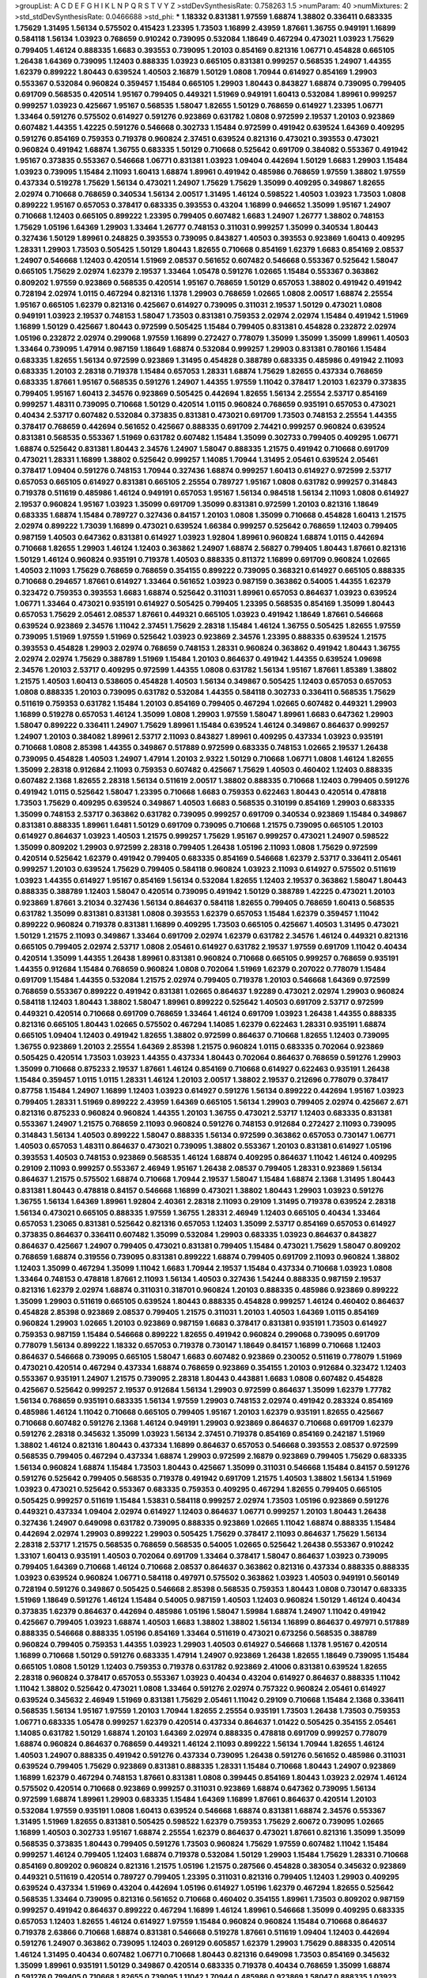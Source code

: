 >groupList:
A C D E F G H I K L
N P Q R S T V Y Z 
>stdDevSynthesisRate:
0.758263 1.5 
>numParam:
40
>numMixtures:
2
>std_stdDevSynthesisRate:
0.0466688
>std_phi:
***
1.18332 0.831381 1.97559 1.68874 1.38802 0.336411 0.683335 1.75629 1.31495 1.56134
0.575502 0.415423 1.23395 1.73503 1.16899 2.43959 1.87661 1.36755 0.949191 1.16899
0.584118 1.56134 1.03923 0.768659 0.910242 0.739095 0.532084 1.18649 0.467294 0.473021
1.03923 1.75629 0.799405 1.46124 0.888335 1.6683 0.393553 0.739095 1.20103 0.854169
0.821316 1.06771 0.454828 0.665105 1.26438 1.64369 0.739095 1.12403 0.888335 1.03923
0.665105 0.831381 0.999257 0.568535 1.24907 1.44355 1.62379 0.899222 1.80443 0.639524
1.40503 2.16879 1.50129 1.0808 1.70944 0.614927 0.854169 1.29903 0.553367 0.532084
0.960824 0.359457 1.15484 0.665105 1.29903 1.80443 0.843827 1.68874 0.739095 0.799405
0.691709 0.568535 0.420514 1.95167 0.799405 0.449321 1.51969 0.949191 1.60413 0.532084
1.89961 0.999257 0.999257 1.03923 0.425667 1.95167 0.568535 1.58047 1.82655 1.50129
0.768659 0.614927 1.23395 1.06771 1.33464 0.591276 0.575502 0.614927 0.591276 0.923869
0.631782 1.0808 0.972599 2.19537 1.20103 0.923869 0.607482 1.44355 1.42225 0.591276
0.546668 0.302733 1.15484 0.972599 0.491942 0.639524 1.64369 0.409295 0.591276 0.854169
0.759353 0.719378 0.960824 2.37451 0.639524 0.821316 0.473021 0.393553 0.473021 0.960824
0.491942 1.68874 1.36755 0.683335 1.50129 0.710668 0.525642 0.691709 0.384082 0.553367
0.491942 1.95167 0.373835 0.553367 0.546668 1.06771 0.831381 1.03923 1.09404 0.442694
1.50129 1.6683 1.29903 1.15484 1.03923 0.739095 1.15484 2.11093 1.60413 1.68874
1.89961 0.491942 0.485986 0.768659 1.97559 1.38802 1.97559 0.437334 0.519278 1.75629
1.56134 0.473021 1.24907 1.75629 1.75629 1.35099 0.409295 0.349867 1.82655 2.02974
0.710668 0.768659 0.340534 1.56134 2.00517 1.31495 1.46124 0.598522 1.40503 1.03923
1.73503 1.0808 0.899222 1.95167 0.657053 0.378417 0.683335 0.393553 0.43204 1.16899
0.946652 1.35099 1.95167 1.24907 0.710668 1.12403 0.665105 0.899222 1.23395 0.799405
0.607482 1.6683 1.24907 1.26777 1.38802 0.748153 1.75629 1.05196 1.64369 1.29903
1.33464 1.26777 0.748153 0.311031 0.999257 1.35099 0.340534 1.80443 0.327436 1.50129
1.89961 0.248825 0.393553 0.739095 0.843827 1.40503 0.393553 0.923869 1.60413 0.409295
1.28331 1.29903 1.73503 0.505425 1.50129 1.80443 1.82655 0.710668 0.854169 1.62379
1.6683 0.854169 2.08537 1.24907 0.546668 1.12403 0.420514 1.51969 2.08537 0.561652
0.607482 0.546668 0.553367 0.525642 1.58047 0.665105 1.75629 2.02974 1.62379 2.19537
1.33464 1.05478 0.591276 1.02665 1.15484 0.553367 0.363862 0.809202 1.97559 0.923869
0.568535 0.420514 1.95167 0.768659 1.50129 0.657053 1.38802 0.491942 0.491942 0.728194
2.02974 1.0115 0.467294 0.821316 1.1378 1.29903 0.768659 1.02665 1.0808 2.00517
1.68874 2.25554 1.95167 0.665105 1.62379 0.821316 0.425667 0.614927 0.739095 0.311031
2.19537 1.50129 0.473021 1.0808 0.949191 1.03923 2.19537 0.748153 1.58047 1.73503
0.831381 0.759353 2.02974 2.02974 1.15484 0.491942 1.51969 1.16899 1.50129 0.425667
1.80443 0.972599 0.505425 1.15484 0.799405 0.831381 0.454828 0.232872 2.02974 1.05196
0.232872 2.02974 0.299068 1.97559 1.16899 0.272427 0.778079 1.35099 1.35099 1.35099
1.89961 1.40503 1.33464 0.739095 1.47914 0.987159 1.18649 1.68874 0.532084 0.999257
1.29903 0.831381 0.780166 1.15484 0.683335 1.82655 1.56134 0.972599 0.923869 1.31495
0.454828 0.388789 0.683335 0.485986 0.491942 2.11093 0.683335 1.20103 2.28318 0.719378
1.15484 0.657053 1.28331 1.68874 1.75629 1.82655 0.437334 0.768659 0.683335 1.87661
1.95167 0.568535 0.591276 1.24907 1.44355 1.97559 1.11042 0.378417 1.20103 1.62379
0.373835 0.799405 1.95167 1.60413 2.34576 0.923869 0.505425 0.442694 1.82655 1.56134
2.25554 2.53717 0.854169 0.999257 1.48311 0.739095 0.710668 1.50129 0.420514 1.0115
0.960824 0.768659 0.935191 0.657053 0.473021 0.40434 2.53717 0.607482 0.532084 0.373835
0.831381 0.473021 0.691709 1.73503 0.748153 2.25554 1.44355 0.378417 0.768659 0.442694
0.561652 0.425667 0.888335 0.691709 2.74421 0.999257 0.960824 0.639524 0.831381 0.568535
0.553367 1.51969 0.631782 0.607482 1.15484 1.35099 0.302733 0.799405 0.409295 1.06771
1.68874 0.525642 0.831381 1.80443 2.34576 1.24907 1.58047 0.888335 1.21575 0.491942
0.710668 0.691709 0.473021 1.28331 1.16899 1.38802 0.525642 0.999257 1.14085 1.70944
1.31495 2.05461 0.639524 2.05461 0.378417 1.09404 0.591276 0.748153 1.70944 0.327436
1.68874 0.999257 1.60413 0.614927 0.972599 2.53717 0.657053 0.665105 0.614927 0.831381
0.665105 2.25554 0.789727 1.95167 1.0808 0.631782 0.999257 0.314843 0.719378 0.511619
0.485986 1.46124 0.949191 0.657053 1.95167 1.56134 0.984518 1.56134 2.11093 1.0808
0.614927 2.19537 0.960824 1.95167 1.03923 1.35099 0.691709 1.35099 0.831381 0.972599
1.20103 0.821316 1.18649 0.683335 1.68874 1.15484 0.789727 0.327436 0.84157 1.20103
1.0808 1.35099 0.710668 0.454828 1.60413 1.21575 2.02974 0.899222 1.73039 1.16899
0.473021 0.639524 1.66384 0.999257 0.525642 0.768659 1.12403 0.799405 0.987159 1.40503
0.647362 0.831381 0.614927 1.03923 1.92804 1.89961 0.960824 1.68874 1.0115 0.442694
0.710668 1.82655 1.29903 1.46124 1.12403 0.363862 1.24907 1.68874 2.56827 0.799405
1.80443 1.87661 0.821316 1.50129 1.46124 0.960824 0.935191 0.719378 1.40503 0.888335
0.811372 1.16899 0.691709 0.960824 1.02665 1.40503 2.11093 1.75629 0.768659 0.768659
0.354155 0.899222 0.739095 0.368321 0.614927 0.665105 0.888335 0.710668 0.294657 1.87661
0.614927 1.33464 0.561652 1.03923 0.987159 0.363862 0.54005 1.44355 1.62379 0.323472
0.759353 0.393553 1.6683 1.68874 0.525642 0.311031 1.89961 0.657053 0.864637 1.03923
0.639524 1.06771 1.33464 0.473021 0.935191 0.614927 0.505425 0.799405 1.23395 0.568535
0.854169 1.35099 1.80443 0.657053 1.75629 2.05461 2.08537 1.87661 0.449321 0.665105
1.03923 0.491942 1.18649 1.87661 0.546668 0.639524 0.923869 2.34576 1.11042 2.37451
1.75629 2.28318 1.15484 1.46124 1.36755 0.505425 1.82655 1.97559 0.739095 1.51969
1.97559 1.51969 0.525642 1.03923 0.923869 2.34576 1.23395 0.888335 0.639524 1.21575
0.393553 0.454828 1.29903 2.02974 0.768659 0.748153 1.28331 0.960824 0.363862 0.491942
1.80443 1.36755 2.02974 2.02974 1.75629 0.388789 1.51969 1.15484 1.20103 0.864637
0.491942 1.44355 0.639524 1.09698 2.34576 1.20103 2.53717 0.409295 0.972599 1.44355
1.0808 0.631782 1.56134 1.95167 1.87661 1.85389 1.38802 1.21575 1.40503 1.60413
0.538605 0.454828 1.40503 1.56134 0.349867 0.505425 1.12403 0.657053 0.657053 1.0808
0.888335 1.20103 0.739095 0.631782 0.532084 1.44355 0.584118 0.302733 0.336411 0.568535
1.75629 0.511619 0.759353 0.631782 1.15484 1.20103 0.854169 0.799405 0.467294 1.02665
0.607482 0.449321 1.29903 1.16899 0.519278 0.657053 1.46124 1.35099 1.0808 1.29903
1.97559 1.58047 1.89961 1.6683 0.647362 1.29903 1.58047 0.899222 0.336411 1.24907
1.75629 1.89961 1.15484 0.639524 1.46124 0.349867 0.864637 0.999257 1.24907 1.20103
0.384082 1.89961 2.53717 2.11093 0.843827 1.89961 0.409295 0.437334 1.03923 0.935191
0.710668 1.0808 2.85398 1.44355 0.349867 0.517889 0.972599 0.683335 0.748153 1.02665
2.19537 1.26438 0.739095 0.454828 1.40503 1.24907 1.47914 1.20103 2.9322 1.50129
0.710668 1.06771 1.0808 1.46124 1.82655 1.35099 2.28318 0.912684 2.11093 0.759353
0.607482 0.425667 1.75629 1.40503 0.460402 1.12403 0.888335 0.607482 2.1368 1.82655
2.28318 1.56134 0.511619 2.00517 1.38802 0.888335 0.710668 1.12403 0.799405 0.591276
0.491942 1.0115 0.525642 1.58047 1.23395 0.710668 1.6683 0.759353 0.622463 1.80443
0.420514 0.478818 1.73503 1.75629 0.409295 0.639524 0.349867 1.40503 1.6683 0.568535
0.310199 0.854169 1.29903 0.683335 1.35099 0.748153 2.53717 0.363862 0.631782 0.739095
0.999257 0.691709 0.340534 0.923869 1.15484 0.349867 0.831381 0.888335 1.89961 1.6481
1.50129 0.691709 0.739095 0.710668 1.21575 0.739095 0.665105 1.20103 0.614927 0.864637
1.03923 1.40503 1.21575 0.999257 1.75629 1.95167 0.999257 0.473021 1.24907 0.598522
1.35099 0.809202 1.29903 0.972599 2.28318 0.799405 1.26438 1.05196 2.11093 1.0808
1.75629 0.972599 0.420514 0.525642 1.62379 0.491942 0.799405 0.683335 0.854169 0.546668
1.62379 2.53717 0.336411 2.05461 0.999257 1.20103 0.639524 1.75629 0.799405 0.584118
0.960824 1.03923 2.11093 0.614927 0.575502 0.511619 1.03923 1.44355 0.614927 1.95167
0.854169 1.56134 0.532084 1.82655 1.12403 2.19537 0.363862 1.58047 1.80443 0.888335
0.388789 1.12403 1.58047 0.420514 0.739095 0.491942 1.50129 0.388789 1.42225 0.473021
1.20103 0.923869 1.87661 3.21034 0.327436 1.56134 0.864637 0.584118 1.82655 0.799405
0.768659 1.60413 0.568535 0.631782 1.35099 0.831381 0.831381 1.0808 0.393553 1.62379
0.657053 1.15484 1.62379 0.359457 1.11042 0.899222 0.960824 0.719378 0.831381 1.16899
0.409295 1.73503 0.665105 0.425667 1.40503 1.31495 0.473021 1.50129 1.21575 2.11093
0.349867 1.33464 0.691709 2.02974 1.62379 0.631782 2.34576 1.46124 0.449321 0.821316
0.665105 0.799405 2.02974 2.53717 1.0808 2.05461 0.614927 0.631782 2.19537 1.97559
0.691709 1.11042 0.40434 0.420514 1.35099 1.44355 1.26438 1.89961 0.831381 0.960824
0.710668 0.665105 0.999257 0.768659 0.935191 1.44355 0.912684 1.15484 0.768659 0.960824
1.0808 0.702064 1.51969 1.62379 0.207022 0.778079 1.15484 0.691709 1.15484 1.44355
0.532084 1.21575 2.02974 0.799405 0.719378 1.20103 0.546668 1.64369 0.972599 0.768659
0.553367 0.899222 0.491942 0.831381 1.02665 0.864637 1.92289 0.473021 2.02974 1.29903
0.960824 0.584118 1.12403 1.80443 1.38802 1.58047 1.89961 0.899222 0.525642 1.40503
0.691709 2.53717 0.972599 0.449321 0.420514 0.710668 0.691709 0.768659 1.33464 1.46124
0.691709 1.03923 1.26438 1.44355 0.888335 0.821316 0.665105 1.80443 1.02665 0.575502
0.467294 1.14085 1.62379 0.622463 1.28331 0.935191 1.68874 0.665105 1.09404 1.12403
0.491942 1.82655 1.38802 0.972599 0.864637 0.710668 1.82655 1.12403 0.739095 1.36755
0.923869 1.20103 2.25554 1.64369 2.85398 1.21575 0.960824 1.0115 0.683335 0.702064
0.923869 0.505425 0.420514 1.73503 1.03923 1.44355 0.437334 1.80443 0.702064 0.864637
0.768659 0.591276 1.29903 1.35099 0.710668 0.875233 2.19537 1.87661 1.46124 0.854169
0.710668 0.614927 0.622463 0.935191 1.26438 1.15484 0.359457 1.0115 1.0115 1.28331
1.46124 1.20103 2.00517 1.38802 2.19537 0.212696 0.778079 0.378417 0.87758 1.15484
1.24907 1.16899 1.12403 1.03923 0.614927 0.591276 1.56134 0.899222 0.442694 1.95167
1.03923 0.799405 1.28331 1.51969 0.899222 2.43959 1.64369 0.665105 1.56134 1.29903
0.799405 2.02974 0.425667 2.671 0.821316 0.875233 0.960824 0.960824 1.44355 1.20103
1.36755 0.473021 2.53717 1.12403 0.683335 0.831381 0.553367 1.24907 1.21575 0.768659
2.11093 0.960824 0.591276 0.748153 0.912684 0.272427 2.11093 0.739095 0.314843 1.56134
1.40503 0.899222 1.58047 0.888335 1.56134 0.972599 0.363862 0.657053 0.730147 1.06771
1.40503 0.657053 1.48311 0.864637 0.473021 0.739095 1.38802 0.553367 1.20103 0.831381
0.614927 1.05196 0.393553 1.40503 0.748153 0.923869 0.568535 1.46124 1.68874 0.409295
0.864637 1.11042 1.46124 0.409295 0.29109 2.11093 0.999257 0.553367 2.46949 1.95167
1.26438 2.08537 0.799405 1.28331 0.923869 1.56134 0.864637 1.21575 0.575502 1.68874
0.710668 1.70944 2.19537 1.58047 1.15484 1.68874 2.1368 1.31495 1.80443 0.831381
1.80443 0.478818 0.84157 0.546668 1.16899 0.473021 1.38802 1.80443 1.29903 1.03923
0.591276 1.36755 1.56134 1.64369 1.89961 1.92804 2.40361 2.28318 2.11093 0.29109
1.31495 0.719378 0.639524 2.28318 1.56134 0.473021 0.665105 0.888335 1.97559 1.36755
1.28331 2.46949 1.12403 0.665105 0.40434 1.33464 0.657053 1.23065 0.831381 0.525642
0.821316 0.657053 1.12403 1.35099 2.53717 0.854169 0.657053 0.614927 0.373835 0.864637
0.336411 0.607482 1.35099 0.532084 1.29903 0.683335 1.03923 0.864637 0.843827 0.864637
0.425667 1.24907 0.799405 0.473021 0.831381 0.799405 1.15484 0.473021 1.75629 1.58047
0.809202 0.768659 1.68874 0.319556 0.739095 0.831381 0.899222 1.68874 0.799405 0.691709
2.11093 0.960824 1.38802 1.12403 1.35099 0.467294 1.35099 1.11042 1.6683 1.70944
2.19537 1.15484 0.437334 0.710668 1.03923 1.0808 1.33464 0.748153 0.478818 1.87661
2.11093 1.56134 1.40503 0.327436 1.54244 0.888335 0.987159 2.19537 0.821316 1.62379
2.02974 1.68874 0.311031 0.318701 0.960824 1.20103 0.888335 0.485986 0.923869 0.899222
1.35099 1.29903 0.511619 0.665105 0.639524 1.80443 0.888335 0.454828 0.999257 1.46124
0.460402 0.864637 0.454828 2.85398 0.923869 2.08537 0.799405 1.21575 0.311031 1.20103
1.40503 1.64369 1.0115 0.854169 0.960824 1.29903 1.02665 1.20103 0.923869 0.987159
1.6683 0.378417 0.831381 0.935191 1.73503 0.614927 0.759353 0.987159 1.15484 0.546668
0.899222 1.82655 0.491942 0.960824 0.299068 0.739095 0.691709 0.778079 1.56134 0.899222
1.18332 0.657053 0.719378 0.730147 1.18649 0.84157 1.16899 0.710668 1.12403 0.864637
0.546668 0.739095 0.665105 1.58047 1.6683 0.607482 0.923869 0.230052 0.511619 0.778079
1.51969 0.473021 0.420514 0.467294 0.437334 1.68874 0.768659 0.923869 0.354155 1.20103
0.912684 0.323472 1.12403 0.553367 0.935191 1.24907 1.21575 0.739095 2.28318 1.80443
0.443881 1.6683 1.0808 0.607482 0.454828 0.425667 0.525642 0.999257 2.19537 0.912684
1.56134 1.29903 0.972599 0.864637 1.35099 1.62379 1.77782 1.56134 0.768659 0.935191
0.683335 1.56134 1.97559 1.29903 0.748153 2.02974 0.491942 0.283324 0.854169 0.485986
1.46124 1.11042 0.710668 0.665105 0.799405 1.95167 1.20103 1.62379 0.935191 1.82655
0.425667 0.710668 0.607482 0.591276 2.1368 1.46124 0.949191 1.29903 0.923869 0.864637
0.710668 0.691709 1.62379 0.591276 2.28318 0.345632 1.35099 1.03923 1.56134 2.37451
0.719378 0.854169 0.854169 0.242187 1.51969 1.38802 1.46124 0.821316 1.80443 0.437334
1.16899 0.864637 0.657053 0.546668 0.393553 2.08537 0.972599 0.568535 0.799405 0.467294
0.437334 1.68874 1.29903 0.972599 2.16879 0.923869 0.799405 1.75629 0.683335 1.56134
0.960824 1.68874 1.15484 1.73503 1.80443 0.425667 1.35099 0.311031 0.546668 1.15484
0.84157 0.591276 0.591276 0.525642 0.799405 0.568535 0.719378 0.491942 0.691709 1.21575
1.40503 1.38802 1.56134 1.51969 1.03923 0.473021 0.525642 0.553367 0.683335 0.759353
0.409295 0.467294 1.82655 0.799405 0.665105 0.505425 0.999257 0.511619 1.15484 1.53831
0.584118 0.999257 2.02974 1.73503 1.05196 0.923869 0.591276 0.449321 0.437334 1.09404
2.02974 0.614927 1.12403 0.864637 1.06771 0.999257 1.20103 1.80443 1.26438 0.327436
1.24907 0.649098 0.631782 0.739095 0.888335 0.923869 1.02665 1.11042 1.68874 0.888335
1.15484 0.442694 2.02974 1.29903 0.899222 1.29903 0.505425 1.75629 0.378417 2.11093
0.864637 1.75629 1.56134 2.28318 2.53717 1.21575 0.568535 0.768659 0.568535 0.54005
1.02665 0.525642 1.26438 0.553367 0.910242 1.33107 1.60413 0.935191 1.40503 0.702064
0.691709 1.33464 0.378417 1.58047 0.864637 1.03923 0.739095 0.799405 1.64369 0.710668
1.46124 0.710668 2.08537 0.864637 0.363862 0.821316 0.437334 0.888335 0.888335 1.03923
0.639524 0.960824 1.06771 0.584118 0.497971 0.575502 0.363862 1.03923 1.40503 0.949191
0.560149 0.728194 0.591276 0.349867 0.505425 0.546668 2.85398 0.568535 0.759353 1.80443
1.0808 0.730147 0.683335 1.51969 1.18649 0.591276 1.46124 1.15484 0.54005 0.987159
1.40503 1.12403 0.960824 1.50129 1.46124 0.40434 0.373835 1.62379 0.864637 0.442694
0.485986 1.05196 1.58047 1.59984 1.68874 1.24907 1.11042 0.491942 0.425667 0.799405
1.03923 1.68874 1.40503 1.6683 1.38802 1.38802 1.56134 1.16899 0.864637 0.497971
0.517889 0.888335 0.546668 0.888335 1.05196 0.854169 1.33464 0.511619 0.473021 0.673256
0.568535 0.388789 0.960824 0.799405 0.759353 1.44355 1.03923 1.29903 1.40503 0.614927
0.546668 1.1378 1.95167 0.420514 1.16899 0.710668 1.50129 0.591276 0.683335 1.47914
1.24907 0.923869 1.26438 1.82655 1.18649 0.739095 1.15484 0.665105 1.0808 1.50129
1.12403 0.759353 0.719378 0.631782 0.923869 2.41006 0.831381 0.639524 1.82655 2.28318
0.960824 0.378417 0.657053 0.553367 1.03923 0.40434 0.43204 0.614927 0.864637 0.888335
1.11042 1.11042 1.38802 0.525642 0.473021 1.0808 1.33464 0.591276 2.02974 0.757322
0.960824 2.05461 0.614927 0.639524 0.345632 2.46949 1.51969 0.831381 1.75629 2.05461
1.11042 0.29109 0.710668 1.15484 2.1368 0.336411 0.568535 1.56134 1.95167 1.97559
1.20103 1.70944 1.82655 2.25554 0.935191 1.73503 1.26438 1.73503 0.759353 1.06771
0.683335 1.05478 0.999257 1.62379 0.420514 0.437334 0.864637 1.01422 0.505425 0.354155
2.05461 1.14085 0.631782 1.50129 1.68874 1.20103 1.64369 2.02974 0.888335 0.478818
0.691709 0.999257 0.778079 1.68874 0.960824 0.864637 0.768659 0.449321 1.46124 2.11093
0.899222 1.56134 1.70944 1.82655 1.46124 1.40503 1.24907 0.888335 0.491942 0.591276
0.437334 0.739095 1.26438 0.591276 0.561652 0.485986 0.311031 0.639524 0.799405 1.75629
0.923869 0.831381 0.888335 1.28331 1.15484 0.710668 1.80443 1.24907 0.923869 1.16899
1.62379 0.467294 0.748153 1.87661 0.831381 1.0808 0.399445 0.854169 1.80443 1.03923
2.02974 1.46124 0.575502 0.420514 0.710668 0.923869 0.999257 0.311031 0.923869 1.68874
0.647362 0.739095 1.56134 0.972599 1.68874 1.89961 1.29903 0.683335 1.15484 1.64369
1.16899 1.87661 0.864637 0.420514 1.20103 0.532084 1.97559 0.935191 1.0808 1.60413
0.639524 0.546668 1.68874 0.831381 1.68874 2.34576 0.553367 1.31495 1.51969 1.82655
0.831381 0.505425 0.598522 1.62379 0.759353 1.75629 2.60672 0.739095 1.02665 1.16899
1.40503 0.302733 1.95167 1.68874 2.25554 1.62379 0.864637 0.473021 1.87661 0.821316
1.35099 1.35099 0.568535 0.373835 1.80443 0.799405 0.591276 1.73503 0.960824 1.75629
1.97559 0.607482 1.11042 1.15484 0.999257 1.46124 0.799405 1.12403 1.68874 0.719378
0.532084 1.50129 1.29903 1.15484 1.75629 1.28331 0.710668 0.854169 0.809202 0.960824
0.821316 1.21575 1.05196 1.21575 0.287566 0.454828 0.383054 0.345632 0.923869 0.449321
0.511619 0.420514 0.789727 0.799405 1.23395 0.311031 0.821316 0.799405 1.12403 1.29903
0.409295 0.639524 0.437334 1.51969 0.43204 0.442694 1.05196 0.614927 1.05196 1.62379
0.467294 1.82655 0.525642 0.568535 1.33464 0.739095 0.821316 0.561652 0.710668 0.460402
0.354155 1.89961 1.73503 0.809202 0.987159 0.999257 0.491942 0.864637 0.899222 0.467294
1.16899 1.46124 1.89961 0.546668 1.35099 0.409295 0.683335 0.657053 1.12403 1.82655
1.46124 0.614927 1.97559 1.15484 0.960824 0.960824 1.15484 0.710668 0.864637 0.719378
2.63866 0.710668 1.68874 0.831381 0.546668 0.519278 1.87661 0.511619 1.09404 1.12403
0.442694 0.591276 1.24907 0.363862 0.739095 1.12403 0.269129 0.605857 1.62379 1.29903
1.75629 0.888335 0.420514 1.46124 1.31495 0.40434 0.607482 1.06771 0.710668 1.80443
0.821316 0.649098 1.73503 0.854169 0.345632 1.35099 1.89961 0.935191 1.50129 0.349867
0.420514 0.683335 0.719378 0.40434 0.768659 1.35099 1.68874 0.591276 0.799405 0.710668
1.82655 0.739095 1.11042 1.70944 0.485986 0.923869 1.58047 0.888335 1.03923 1.35099
0.691709 0.393553 0.473021 0.748153 0.568535 1.97559 1.62379 1.14085 1.70944 1.95167
2.08537 1.20103 1.40503 1.62379 1.50129 1.03923 0.683335 1.11042 2.11093 1.29903
1.73503 1.62379 0.532084 0.491942 1.40503 0.831381 0.505425 1.82655 0.972599 1.03923
0.657053 0.999257 0.373835 0.923869 0.491942 0.505425 0.388789 2.16879 1.50129 1.18649
0.691709 0.639524 0.960824 1.16899 1.62379 2.00517 1.15484 0.393553 0.768659 1.12403
0.546668 0.899222 0.425667 1.15484 1.21575 1.62379 1.20103 0.568535 0.327436 0.831381
0.799405 0.935191 0.373835 1.95167 0.614927 1.24907 0.888335 0.739095 0.864637 0.437334
0.525642 0.591276 0.809202 0.454828 0.912684 1.44355 2.08537 0.899222 0.591276 1.40503
0.691709 1.80443 0.710668 1.40503 1.50129 1.33464 0.799405 1.62379 0.639524 0.84157
1.26438 0.299068 0.473021 1.58047 1.95167 0.899222 0.340534 0.614927 1.50129 2.60672
0.739095 1.62379 0.923869 1.03923 0.854169 1.44355 0.349867 0.420514 1.75629 0.665105
1.02665 1.54244 1.29903 0.821316 0.332338 0.923869 0.505425 0.614927 1.95167 1.46124
0.719378 0.888335 0.546668 1.80443 1.40503 0.831381 0.710668 1.87661 1.62379 0.710668
0.923869 0.854169 0.497971 0.568535 0.363862 0.768659 1.47914 0.972599 0.261949 0.768659
0.864637 1.73503 1.0808 1.75629 1.60413 1.82655 0.179132 0.639524 1.24907 0.665105
0.799405 0.478818 0.854169 1.33464 0.821316 1.68874 1.68874 0.491942 2.25554 0.923869
0.454828 2.19537 1.6683 0.415423 1.82655 0.972599 0.425667 0.546668 1.44355 1.38802
0.960824 1.75629 1.18649 0.373835 0.473021 0.425667 1.0808 0.683335 0.420514 1.95167
0.923869 0.935191 0.799405 0.511619 0.497971 0.29109 0.675062 1.56134 0.683335 1.36755
1.40503 1.02665 0.748153 0.683335 0.505425 1.24907 1.06771 0.739095 1.56134 2.11093
0.614927 2.02974 0.768659 0.532084 1.51969 0.420514 0.888335 0.639524 0.799405 0.363862
0.442694 0.631782 1.58047 0.311031 1.62379 0.683335 0.511619 0.710668 0.799405 1.40503
0.923869 0.960824 1.12403 0.683335 1.68874 1.44355 1.14085 1.92804 1.03923 1.6683
1.20103 0.420514 1.16899 1.26438 0.511619 1.38802 0.960824 0.614927 2.43959 0.378417
1.26438 0.864637 1.95167 1.82655 0.949191 1.24907 0.665105 0.269129 2.43959 1.40503
2.34576 0.799405 0.299068 1.62379 0.546668 0.525642 0.340534 0.719378 1.44355 1.44355
2.11093 1.50129 1.58047 1.38802 1.12403 0.87758 1.62379 0.525642 0.546668 0.864637
0.768659 0.789727 2.37451 0.960824 0.345632 0.748153 0.768659 2.81942 1.35099 1.40503
1.24907 1.73503 0.84157 0.568535 0.899222 0.568535 1.06771 0.888335 0.864637 0.799405
1.29903 0.622463 0.710668 0.831381 0.821316 0.359457 0.854169 0.935191 1.06771 0.778079
1.62379 1.6683 0.778079 0.511619 1.11042 0.639524 0.768659 0.409295 1.11042 1.03923
1.24907 0.657053 0.437334 1.11042 0.631782 1.12403 1.29903 0.719378 0.336411 1.95167
0.336411 1.24907 0.799405 1.21575 0.279894 1.14085 0.799405 1.05478 1.24907 0.505425
2.28318 0.999257 1.29903 1.40503 1.29903 1.15484 0.972599 0.960824 1.15484 1.24907
1.56134 1.06771 2.05461 0.511619 1.58047 0.843827 0.778079 0.999257 0.460402 0.607482
0.591276 1.56134 1.0808 0.591276 0.710668 0.854169 0.843827 0.821316 0.546668 0.437334
1.60413 1.38802 0.665105 0.336411 0.691709 0.584118 0.730147 1.16899 1.80443 0.359457
0.591276 1.40503 1.54244 0.739095 0.302733 0.443881 1.15484 0.831381 0.799405 2.53717
1.95167 0.631782 1.09404 0.923869 1.12403 0.719378 1.03923 1.40503 0.383054 1.20103
0.491942 1.42607 0.665105 0.888335 0.657053 1.35099 1.75629 0.546668 1.1378 1.29903
1.37122 1.60413 0.269129 1.89961 0.972599 1.11042 1.16899 1.75629 1.15484 1.89961
2.19537 2.25554 0.614927 1.16899 0.789727 0.409295 1.40503 0.821316 1.24907 1.62379
0.84157 0.960824 2.43959 0.683335 1.62379 0.888335 1.35099 2.22227 0.899222 0.639524
0.710668 0.388789 0.710668 1.0808 1.20103 0.665105 0.748153 1.29903 0.591276 0.449321
0.831381 0.631782 0.568535 2.43959 0.54005 1.15484 0.799405 1.29903 0.888335 1.24907
1.24907 0.40434 0.622463 0.525642 1.75629 1.51969 0.323472 0.691709 0.393553 0.843827
0.935191 1.12403 1.20103 1.18332 0.831381 0.217942 0.946652 0.899222 1.44355 0.888335
2.11093 0.491942 0.553367 0.710668 0.665105 1.59984 1.02665 1.68874 0.768659 0.598522
0.388789 1.20103 1.46124 0.553367 0.683335 0.614927 1.33464 2.11093 1.31495 0.864637
0.409295 1.16899 0.854169 0.215303 1.12403 0.935191 1.02665 1.51969 0.864637 0.888335
1.24907 0.809202 1.15484 1.46124 1.62379 0.987159 1.44355 0.999257 1.68874 0.607482
0.691709 0.987159 1.38802 1.56134 1.75629 0.864637 0.193749 0.739095 1.6683 1.29903
0.349867 1.50129 0.622463 1.15484 0.799405 0.437334 0.821316 1.03923 0.614927 0.363862
0.854169 0.614927 0.388789 0.437334 1.89961 0.29109 1.35099 1.50129 2.37451 0.768659
1.56134 0.553367 1.0115 1.0115 0.831381 0.923869 0.84157 0.854169 0.710668 0.368321
0.923869 0.454828 0.831381 1.35099 1.97559 1.68874 1.89961 1.29903 0.748153 1.51969
1.62379 1.12403 1.73503 0.768659 1.75629 0.454828 0.854169 0.363862 0.888335 0.739095
0.553367 1.12403 0.831381 1.50129 1.0808 1.87661 0.584118 0.442694 1.21575 0.614927
0.799405 0.799405 0.336411 1.73503 0.473021 0.768659 1.0808 1.50129 1.73503 0.393553
2.43959 0.799405 1.50129 0.831381 2.16879 1.40503 0.639524 1.75629 1.03923 1.03923
0.739095 1.50129 1.89961 0.505425 0.665105 1.31495 0.460402 1.56134 1.54244 0.87758
0.888335 0.864637 1.35099 1.0808 1.68874 1.40503 1.95167 2.43959 0.84157 1.0808
0.864637 0.768659 1.62379 1.15484 0.710668 0.675062 0.748153 1.20103 0.420514 1.50129
1.06771 1.68874 0.598522 0.607482 0.987159 1.53831 2.28318 0.923869 1.56134 0.748153
1.50129 1.20103 0.888335 0.553367 1.16899 0.269129 0.719378 0.999257 0.757322 0.591276
1.12403 1.51969 1.87661 0.899222 1.73503 0.393553 1.03923 0.591276 0.647362 0.665105
0.821316 0.935191 1.87661 0.748153 0.683335 0.759353 0.546668 0.960824 1.56134 1.35099
0.675062 0.546668 0.888335 0.657053 0.710668 1.35099 0.622463 1.0808 1.24907 0.864637
1.20103 0.525642 1.0808 0.497971 0.710668 0.442694 0.778079 1.33107 1.12403 0.614927
2.08537 0.719378 0.525642 1.12403 0.748153 1.46124 0.525642 1.97559 2.02974 0.393553
0.675062 0.43204 0.460402 0.949191 0.999257 0.561652 1.18332 1.44355 1.15484 0.799405
0.730147 1.20103 0.831381 0.614927 1.38802 0.425667 0.546668 1.12403 0.546668 1.87661
0.691709 1.80443 2.11093 0.665105 1.56134 1.03923 0.591276 0.657053 1.95167 1.6683
2.02974 0.665105 0.409295 2.11093 1.36755 2.9322 1.12403 1.50129 1.6683 1.02665
1.44355 1.95167 1.95167 1.54244 0.683335 0.831381 0.425667 0.553367 1.29903 1.84893
0.864637 0.899222 0.923869 1.20103 0.888335 0.575502 2.11093 0.683335 0.799405 1.95167
0.935191 1.58047 0.691709 0.437334 0.505425 0.614927 2.00517 2.11093 0.415423 1.40503
0.665105 1.70944 0.710668 1.0808 0.710668 0.831381 1.60413 0.799405 0.505425 1.82655
0.691709 1.95167 0.831381 1.18649 0.799405 0.223915 1.56134 1.50129 1.68874 0.332338
0.420514 0.442694 0.363862 1.62379 0.467294 1.89961 0.789727 1.06771 1.44355 1.0808
0.759353 1.0808 0.972599 0.393553 0.972599 0.473021 1.0808 0.710668 1.24907 0.923869
0.875233 0.336411 0.368321 0.683335 0.730147 0.683335 0.302733 0.899222 0.639524 1.40503
1.50129 0.960824 0.511619 1.23395 0.923869 0.949191 0.999257 1.64369 0.888335 0.799405
1.20103 0.935191 0.584118 0.768659 0.799405 1.02665 0.912684 0.972599 2.53717 1.11042
0.799405 1.20103 0.287566 0.935191 0.899222 0.923869 0.960824 0.473021 2.46949 1.40503
1.29903 0.710668 0.789727 1.56134 0.639524 1.0808 1.40503 0.854169 0.591276 1.31495
0.821316 0.511619 0.511619 1.03923 1.62379 0.473021 0.864637 1.18332 0.730147 0.864637
1.35099 0.473021 0.888335 0.719378 0.821316 0.354155 0.269129 0.393553 0.683335 1.73503
0.799405 1.15484 1.35099 1.29903 0.368321 0.739095 1.29903 1.97559 0.789727 0.657053
1.16899 0.511619 0.473021 0.473021 0.591276 1.11042 1.87661 0.505425 1.70944 1.75629
1.33464 0.864637 1.73503 0.799405 1.50129 0.854169 0.831381 1.0808 0.789727 0.778079
1.20103 1.62379 0.568535 1.44355 0.710668 1.31495 0.614927 1.64369 0.525642 2.34576
0.614927 1.80443 0.719378 1.62379 0.584118 0.591276 0.454828 0.999257 0.591276 2.53717
1.51969 0.987159 1.0115 0.799405 1.89961 1.29903 1.35099 0.854169 1.1378 1.6683
1.33464 1.21575 1.35099 1.35099 2.02974 0.568535 1.29903 0.345632 1.03923 0.591276
0.591276 1.56134 2.34576 0.888335 0.799405 1.42225 1.82655 0.532084 2.671 1.26438
0.748153 0.821316 0.949191 0.864637 1.82655 2.11093 0.467294 1.0239 1.62379 1.28331
0.40434 0.40434 0.854169 0.778079 1.68874 2.28318 2.53717 1.95167 1.80443 0.505425
1.73503 1.60413 1.24907 1.56134 1.95167 0.467294 1.15484 0.561652 0.505425 1.06771
1.40503 1.03923 1.95167 0.710668 2.63866 1.75629 0.888335 0.657053 0.568535 1.36755
1.15484 0.568535 0.768659 0.349867 1.62379 0.614927 0.739095 0.409295 2.02974 0.864637
0.279894 0.393553 1.95167 1.06771 2.11093 1.85389 0.491942 1.56134 0.425667 0.899222
0.639524 0.454828 0.748153 0.393553 0.960824 0.454828 1.54244 0.831381 0.864637 0.999257
0.393553 0.864637 0.560149 0.553367 0.525642 0.491942 0.511619 0.415423 1.11042 2.11093
0.710668 0.748153 1.29903 0.639524 0.442694 0.378417 0.821316 0.739095 1.12403 0.454828
1.03923 0.710668 0.768659 0.799405 1.58047 0.949191 1.50129 0.789727 0.505425 1.35099
0.888335 0.864637 1.62379 0.519278 0.923869 0.854169 1.40503 0.960824 0.591276 0.748153
0.821316 0.888335 0.40434 1.89961 0.899222 0.575502 0.511619 0.799405 0.946652 1.15484
1.58047 1.87661 1.62379 0.710668 1.03923 0.831381 1.80443 0.354155 0.614927 1.51969
1.82655 0.899222 0.691709 1.75629 0.789727 1.82655 1.56134 1.84893 0.449321 1.0808
1.15484 0.378417 1.20103 1.87661 0.864637 1.12403 1.46124 0.759353 1.89961 0.639524
0.888335 0.719378 2.02974 1.73503 1.80443 0.899222 1.24907 0.478818 2.31116 2.43959
1.64369 0.999257 0.960824 0.473021 0.888335 1.70944 0.710668 0.949191 0.598522 1.97559
0.888335 0.349867 1.87661 1.95167 0.710668 0.899222 0.799405 1.80443 0.665105 0.888335
0.525642 0.831381 1.35099 1.16899 1.44355 0.409295 1.50129 0.546668 0.657053 1.75629
0.719378 0.491942 0.987159 1.24907 0.575502 0.665105 0.748153 0.719378 2.19537 1.80443
1.03923 1.44355 0.553367 1.73503 1.15484 1.20103 1.21575 0.739095 0.54005 0.665105
1.29903 0.302733 1.50129 0.388789 0.591276 0.923869 1.06771 1.0808 0.719378 0.460402
0.888335 0.591276 0.821316 0.546668 1.46124 0.373835 1.68874 0.517889 1.20103 2.05461
2.28318 1.73503 0.415423 0.799405 1.14085 0.368321 0.999257 1.06771 0.665105 0.485986
0.739095 0.649098 1.82655 0.935191 1.21575 1.02665 0.607482 0.935191 0.719378 1.23395
1.29903 0.223915 1.18649 0.935191 0.683335 0.525642 0.473021 2.19537 2.25554 1.51969
0.505425 1.56134 1.60413 2.43959 0.368321 0.987159 0.960824 0.923869 1.29903 1.18649
1.75629 0.821316 0.639524 2.1368 0.748153 1.58047 0.854169 1.46124 0.854169 0.519278
0.665105 1.50129 2.02974 1.68874 0.54005 0.739095 1.35099 1.35099 1.56134 1.16899
0.739095 0.799405 0.568535 0.525642 0.454828 1.29903 0.420514 1.16899 0.799405 0.546668
1.50129 0.864637 0.639524 2.28318 0.491942 0.525642 0.888335 1.38802 0.383054 0.768659
0.854169 1.03923 0.999257 0.768659 0.831381 0.584118 1.20103 0.748153 0.960824 1.56134
0.584118 0.923869 0.409295 1.38802 1.56134 1.40503 0.568535 0.809202 0.314843 1.58047
0.437334 1.46124 0.614927 1.68874 0.546668 1.56134 0.748153 0.311031 1.23395 0.683335
0.639524 1.44355 0.657053 0.393553 0.647362 0.466044 1.24907 1.95167 1.05478 0.245155
0.484686 0.242187 2.02974 1.12403 1.03923 1.06771 1.16899 0.631782 0.591276 1.62379
1.12403 0.831381 1.03923 0.999257 0.789727 1.31495 1.51969 1.03923 1.06771 0.614927
0.649098 1.62379 0.854169 0.84157 1.82655 2.11093 0.485986 1.73503 0.935191 0.532084
1.62379 0.831381 1.06771 0.598522 1.06771 1.42607 0.831381 1.02665 0.799405 1.50129
0.999257 0.485986 1.35099 0.491942 0.29109 0.657053 0.768659 0.378417 0.899222 1.35099
0.864637 0.584118 1.20103 0.831381 0.54005 1.12403 0.759353 1.20103 0.778079 1.0808
1.73503 2.28318 0.553367 1.11042 0.888335 0.768659 1.16899 1.16899 0.972599 1.35099
0.683335 1.64369 0.888335 0.546668 0.739095 0.639524 2.37451 0.568535 0.710668 1.62379
1.33464 1.75629 1.42225 1.62379 0.232872 0.935191 0.739095 0.84157 1.48311 2.02974
1.11042 1.62379 0.657053 1.21575 0.591276 0.639524 1.0808 1.56134 0.373835 1.62379
1.11042 1.54244 2.46949 1.20103 0.657053 0.665105 1.68874 2.16879 1.50129 1.6683
0.584118 0.525642 0.314843 0.425667 2.74421 1.44355 0.768659 0.799405 0.575502 1.15484
1.20103 1.12403 1.40503 1.16899 1.21575 0.923869 0.467294 0.363862 2.05461 0.831381
0.505425 1.95167 0.719378 0.511619 1.87661 1.11042 1.56134 1.87661 0.639524 1.50129
1.20103 0.799405 1.73503 0.831381 1.56134 0.368321 0.393553 0.248825 0.378417 0.657053
1.11042 1.11042 0.768659 1.33464 1.87661 0.511619 0.442694 1.95167 0.467294 0.912684
1.18649 1.62379 0.437334 0.683335 1.56134 0.473021 0.665105 1.73503 0.912684 0.420514
0.759353 0.821316 2.11093 0.730147 0.691709 0.710668 1.62379 1.02665 1.02665 0.739095
0.665105 1.82655 0.665105 0.821316 0.665105 0.710668 0.888335 1.03923 0.748153 1.40503
2.19537 0.467294 1.11042 1.50129 0.748153 0.665105 1.35099 0.614927 1.58047 0.960824
1.03923 0.923869 1.21575 0.575502 0.561652 0.415423 1.15484 1.20103 0.831381 1.24907
2.16879 1.35099 1.1378 1.80443 1.24907 0.999257 0.739095 0.491942 0.710668 0.591276
0.336411 0.40434 0.923869 1.40503 0.631782 1.62379 0.485986 0.888335 1.84893 1.21575
0.437334 1.02665 1.95167 0.960824 2.46949 1.20103 1.20103 1.84893 2.34576 0.999257
1.82655 1.12403 0.739095 1.46124 0.987159 0.485986 0.553367 0.665105 0.739095 0.665105
0.888335 0.630092 0.546668 1.15484 1.51969 1.33464 1.02665 0.831381 1.11042 1.62379
0.739095 1.46124 0.831381 0.657053 0.854169 1.46124 1.44355 0.454828 1.73503 1.50129
0.340534 0.665105 0.899222 2.08537 1.56134 0.378417 0.789727 0.691709 1.21575 0.546668
1.44355 1.15484 0.999257 0.657053 1.33464 0.639524 1.87661 0.40434 0.854169 2.02974
0.584118 0.789727 1.80443 0.899222 1.75629 1.95167 1.82655 0.789727 1.44355 0.505425
1.02665 0.702064 0.437334 1.24907 0.485986 0.683335 1.75629 1.38802 1.38802 0.631782
0.691709 0.388789 1.26438 0.454828 0.568535 1.51969 1.12403 0.999257 0.505425 0.665105
0.425667 0.999257 0.319556 0.420514 0.575502 0.388789 0.739095 0.888335 0.683335 1.21575
0.923869 0.768659 0.511619 0.864637 1.21575 0.809202 0.591276 0.568535 0.373835 0.666889
0.525642 1.92804 2.34576 2.43959 0.532084 0.710668 0.639524 0.454828 0.532084 0.525642
0.336411 0.768659 0.393553 0.639524 1.50129 1.62379 2.19537 1.24907 0.831381 0.614927
1.0808 0.336411 0.789727 0.420514 0.491942 0.473021 1.36755 0.54005 1.0115 1.38802
0.598522 0.768659 1.20103 0.739095 1.24907 0.864637 2.02974 0.888335 2.19537 1.1378
0.349867 0.719378 0.683335 0.683335 1.16899 0.691709 0.437334 0.454828 1.16899 0.420514
0.497971 0.647362 0.631782 1.16899 0.831381 0.768659 0.454828 0.631782 1.89961 0.899222
1.35099 0.284084 0.831381 0.568535 1.02665 1.29903 0.631782 1.50129 0.485986 0.739095
0.831381 0.84157 0.473021 0.639524 1.38802 0.511619 0.420514 0.710668 0.449321 0.591276
0.546668 0.591276 0.999257 0.854169 0.665105 0.949191 1.62379 0.831381 0.414311 1.24907
2.28318 0.912684 1.68874 1.82655 0.799405 0.864637 1.51969 1.15175 0.739095 0.568535
0.43204 0.87758 1.03923 0.789727 0.999257 0.799405 0.888335 0.505425 0.454828 0.888335
1.68874 1.40503 0.864637 1.29903 0.409295 0.799405 1.14085 0.739095 1.89961 1.31495
0.378417 0.323472 1.64369 1.02665 1.40503 1.0808 0.984518 1.40503 1.40503 1.51969
1.46124 0.972599 0.525642 0.378417 0.657053 0.960824 0.40434 0.511619 2.19537 0.639524
0.888335 1.40503 0.899222 1.51969 0.511619 0.584118 0.614927 0.821316 1.20103 0.525642
0.485986 0.279894 1.40503 0.657053 1.54244 0.960824 0.987159 0.864637 0.657053 0.473021
0.546668 0.899222 1.75629 1.16899 2.11093 0.314843 1.89961 0.728194 1.26438 1.89961
1.05196 1.20103 0.960824 0.719378 1.80443 0.345632 0.302733 0.449321 1.56134 1.15484
0.546668 0.54005 0.409295 0.473021 0.454828 1.18649 0.373835 2.02974 0.799405 0.525642
0.591276 0.318701 1.29903 1.16899 0.242187 2.08537 0.393553 0.568535 1.60413 0.739095
1.40503 0.511619 0.987159 0.532084 0.614927 1.46124 2.43959 0.759353 1.68874 1.62379
1.95167 1.44355 1.59984 2.19537 1.68874 1.87661 1.75629 0.614927 1.75629 1.48311
2.43959 1.87661 0.739095 1.68874 1.95167 1.80443 0.467294 0.768659 2.11093 1.62379
1.0115 0.960824 0.598522 1.60413 0.505425 0.591276 1.68874 1.51969 1.11042 0.561652
1.75629 0.532084 0.454828 1.77782 0.748153 1.31495 2.19537 0.454828 1.51969 1.75629
0.478818 0.710668 0.821316 0.505425 0.363862 0.614927 1.24907 1.75629 0.591276 0.899222
1.15484 0.768659 0.631782 1.56134 0.710668 0.987159 0.999257 0.854169 0.525642 1.75629
1.38802 1.62379 0.314843 0.899222 1.75629 1.51969 1.15484 1.16899 1.44355 0.584118
2.02974 0.87758 0.748153 0.888335 0.454828 1.24907 1.15484 0.899222 0.363862 1.03923
1.20103 1.11042 0.614927 1.26438 0.40434 0.821316 1.12403 0.768659 0.999257 1.62379
0.306443 0.568535 0.888335 0.614927 1.75629 0.768659 0.532084 1.50129 2.19537 0.799405
1.75629 2.06013 0.691709 0.378417 1.95167 0.460402 1.58047 2.11093 1.46124 0.598522
1.03923 0.591276 0.923869 0.467294 1.51969 1.60413 0.614927 0.768659 1.56134 1.87661
1.09404 0.505425 0.809202 0.84157 0.437334 0.505425 1.20103 0.739095 1.51969 0.799405
0.491942 0.314843 0.591276 0.657053 0.768659 1.46124 0.546668 0.768659 1.75629 1.0808
0.332338 0.415423 0.710668 0.349867 0.888335 0.568535 1.15484 1.23395 0.665105 0.546668
1.24907 1.0115 1.51969 1.50129 1.50129 1.23395 0.999257 1.26438 0.899222 0.340534
1.62379 1.80443 1.33464 0.425667 1.68874 1.03923 0.778079 1.50129 1.33464 0.999257
1.56134 1.21575 1.12403 0.525642 0.614927 1.97559 0.899222 1.36755 0.349867 0.739095
2.02974 1.12403 1.21575 0.809202 1.97559 0.460402 1.50129 0.854169 0.899222 0.388789
1.59984 0.420514 1.21575 0.546668 2.19537 1.16899 0.517889 0.631782 0.591276 1.68874
1.03923 1.89961 1.73503 1.24907 1.44355 0.561652 0.511619 0.691709 0.831381 2.05461
1.80443 0.949191 0.935191 1.51969 1.44355 1.40503 0.454828 0.485986 0.409295 0.420514
2.34576 0.568535 1.64369 0.665105 1.62379 0.768659 1.29903 2.02974 1.48311 0.730147
0.748153 1.84893 0.999257 1.20103 1.97559 0.799405 0.454828 0.414311 1.26438 0.258778
0.821316 1.40503 0.532084 1.09404 2.11093 0.960824 1.58047 0.467294 1.95167 0.607482
1.35099 0.854169 1.24907 1.46124 2.02974 1.75629 1.68874 1.35099 0.888335 0.683335
1.51969 0.591276 0.768659 1.68874 0.327436 0.591276 0.665105 0.409295 1.12403 0.899222
0.460402 0.363862 0.591276 0.349867 0.591276 0.657053 0.899222 0.299068 0.568535 1.50129
0.831381 0.923869 0.591276 1.75629 1.33464 0.425667 1.29903 0.553367 0.923869 0.454828
0.999257 1.06771 1.75629 0.568535 0.799405 0.639524 0.614927 0.546668 1.35099 0.665105
1.82655 0.647362 1.73503 1.62379 0.864637 1.09404 0.831381 1.46124 1.02665 2.16879
0.614927 1.64369 1.31495 0.425667 1.70944 0.864637 0.454828 0.768659 0.598522 0.454828
0.639524 1.62379 1.46124 0.546668 1.12403 1.40503 0.899222 0.639524 1.73503 2.11093
2.05461 1.21575 2.02974 1.62379 1.82655 1.23395 0.584118 0.373835 0.799405 2.85398
2.53717 2.1368 2.11093 0.710668 0.935191 1.44355 1.35099 1.21575 0.665105 0.505425
1.62379 1.84893 1.24907 2.22227 2.50646 0.768659 1.11042 1.51969 0.710668 2.11093
3.08686 1.46124 0.899222 1.35099 0.960824 2.19537 0.831381 2.34576 0.799405 1.15484
0.739095 0.614927 1.40503 1.75629 1.15484 1.40503 1.51969 0.854169 1.12403 1.11042
0.768659 0.748153 0.473021 0.657053 0.478818 0.631782 1.85389 0.739095 0.388789 1.40503
1.02665 0.454828 1.68874 0.665105 1.75629 0.532084 2.08537 0.584118 1.18332 0.302733
0.568535 1.26438 0.363862 0.29109 1.06771 0.639524 0.327436 0.378417 0.691709 0.568535
0.383054 0.584118 2.1368 1.40503 1.58047 1.64369 0.657053 1.75629 0.702064 0.561652
1.03923 1.40503 0.373835 0.454828 1.15484 1.60413 0.999257 1.68874 0.591276 1.80443
0.227267 0.739095 1.87661 0.923869 0.311031 1.82655 1.06771 0.831381 1.06771 0.719378
0.899222 1.11042 1.56134 0.702064 0.363862 3.21034 0.631782 0.87758 0.631782 0.739095
2.16879 1.58047 0.258778 1.87661 0.691709 1.20103 0.591276 0.999257 0.40434 0.831381
0.899222 0.960824 0.319556 0.999257 0.546668 0.553367 0.854169 0.831381 0.437334 1.44355
0.546668 1.87661 2.34576 0.373835 1.28331 0.485986 0.560149 1.16899 0.631782 1.75629
1.56134 0.511619 0.960824 1.68874 1.06771 0.575502 0.864637 0.864637 1.0115 0.999257
1.75629 1.0115 0.831381 0.40434 0.511619 1.03923 2.08537 0.639524 0.899222 0.923869
1.87661 2.05461 1.62379 2.37451 1.56134 0.473021 0.647362 1.29903 0.923869 1.12403
1.21575 0.584118 0.546668 0.420514 2.34576 0.614927 1.64369 0.614927 1.46124 1.56134
0.739095 1.21575 1.82655 1.06771 0.864637 0.473021 1.15484 0.821316 0.302733 0.639524
0.323472 0.719378 1.77782 1.01422 0.532084 1.64369 0.768659 0.960824 1.0808 1.64369
0.854169 0.449321 1.18332 1.16899 1.03923 1.11042 0.473021 2.02974 0.269129 1.64369
0.614927 1.46124 1.35099 0.584118 1.0808 0.691709 1.46124 1.70944 1.50129 1.02665
1.21575 0.691709 1.56134 1.29903 1.21575 0.460402 0.491942 0.485986 0.607482 1.56134
1.21575 2.02974 0.821316 0.388789 1.75629 1.35099 1.36755 0.575502 1.82655 0.831381
1.16899 0.525642 1.50129 1.28331 0.799405 0.467294 0.683335 1.95167 0.665105 0.799405
1.16899 0.923869 0.768659 0.575502 0.511619 1.82655 0.799405 0.799405 0.691709 0.923869
1.0115 0.864637 1.35099 0.415423 0.485986 0.388789 0.532084 1.80443 1.02665 0.899222
1.75629 1.6683 0.639524 0.799405 2.02974 1.0115 0.799405 1.58047 2.19537 0.910242
1.68874 1.44355 1.03923 0.269129 0.363862 0.888335 0.29109 1.15484 1.95167 0.511619
0.748153 1.46124 1.0808 0.553367 2.02974 2.02974 0.591276 0.999257 1.56134 1.87661
1.62379 0.710668 1.58047 0.561652 0.888335 0.467294 0.546668 1.48311 1.87661 1.12403
1.77782 0.739095 0.923869 1.24907 0.768659 1.46124 0.665105 1.73503 1.62379 0.532084
1.89961 0.809202 0.622463 0.647362 0.622463 1.62379 1.18332 0.999257 0.710668 1.33464
0.710668 0.575502 0.739095 1.02665 1.38802 2.19537 2.53717 0.854169 0.960824 1.03923
0.710668 0.789727 0.511619 0.960824 1.15484 1.89961 1.89961 2.11093 2.11093 1.56134
0.864637 1.11042 0.923869 2.46949 0.665105 1.38802 1.56134 0.665105 0.748153 1.95167
0.639524 0.442694 0.768659 0.821316 0.437334 1.23395 1.70944 1.38802 0.473021 1.24907
0.739095 0.223915 0.972599 0.561652 0.821316 0.631782 1.75629 0.607482 0.854169 1.75629
0.854169 1.15484 0.505425 0.739095 0.912684 0.497971 0.960824 0.442694 1.35099 0.768659
1.46124 1.26438 1.35099 0.748153 0.311031 1.24907 0.607482 0.532084 1.35099 0.525642
0.631782 0.454828 0.505425 1.97559 0.639524 1.15484 0.525642 0.831381 0.491942 0.935191
0.511619 0.437334 1.62379 0.935191 0.739095 1.80443 0.960824 1.87661 0.831381 0.607482
1.40503 0.972599 0.598522 0.473021 0.999257 0.935191 2.02974 0.345632 1.28331 1.24907
0.778079 2.02974 1.24907 0.739095 2.00517 0.748153 1.89961 1.24907 0.912684 1.03923
0.799405 0.409295 0.691709 0.972599 1.56134 0.425667 0.665105 1.03923 0.657053 2.46949
1.0808 1.87661 0.511619 0.710668 1.89961 2.43959 0.999257 1.77782 2.37451 2.22227
1.75629 0.702064 0.923869 0.388789 0.409295 1.68874 0.568535 0.799405 0.553367 1.38802
0.591276 1.80443 1.95167 0.899222 1.97559 0.748153 0.442694 0.511619 0.768659 0.691709
0.739095 0.425667 0.719378 0.864637 0.759353 1.35099 1.1378 2.25554 0.831381 0.505425
1.44355 0.639524 0.683335 0.525642 1.80443 0.809202 1.35099 1.75629 1.35099 0.546668
1.51969 0.799405 1.31495 0.349867 1.35099 0.491942 1.26438 0.598522 0.739095 1.03923
1.0808 2.16879 0.553367 2.74421 0.639524 0.657053 1.20103 0.899222 2.56827 1.89961
0.665105 1.87661 0.639524 0.768659 0.607482 2.34576 1.12403 1.20103 1.24907 0.665105
0.665105 0.875233 0.789727 1.48311 1.16899 1.24907 0.591276 0.768659 1.97559 1.56134
0.923869 0.999257 1.50129 1.40503 1.26438 1.24907 0.972599 2.43959 1.35099 0.505425
1.21575 0.29109 1.21575 0.584118 1.24907 0.799405 1.20103 1.11042 0.591276 0.425667
0.888335 0.710668 0.821316 0.598522 1.38802 1.62379 0.201499 0.768659 0.215303 0.29109
0.591276 0.442694 0.614927 0.584118 1.20103 0.700186 0.935191 2.53717 1.56134 0.999257
1.20103 0.363862 1.35099 1.38802 1.38802 0.768659 0.639524 0.972599 0.759353 1.56134
0.683335 1.56134 0.454828 1.82655 1.73503 0.467294 2.28318 2.28318 1.97559 1.58047
1.73503 0.899222 1.38802 0.591276 0.912684 2.19537 1.89961 1.64369 1.73503 0.614927
0.831381 1.58047 0.691709 1.87661 1.73503 1.95167 1.68874 0.40434 0.420514 0.546668
0.799405 0.719378 1.44355 0.591276 0.639524 0.425667 0.999257 0.425667 1.75629 1.75629
0.843827 0.739095 0.821316 2.19537 1.24907 1.92804 1.75629 1.95167 1.75629 0.525642
1.50129 0.899222 0.591276 1.05196 0.923869 0.778079 0.561652 1.23395 0.657053 1.56134
1.62379 0.923869 0.388789 0.388789 1.33464 0.591276 0.710668 1.62379 0.546668 0.899222
0.748153 0.691709 1.62379 0.363862 0.987159 0.491942 0.639524 0.831381 1.58047 0.568535
1.11042 1.03923 1.78259 1.35099 0.378417 0.702064 1.06771 0.454828 1.03923 1.51969
0.591276 1.21575 0.511619 0.639524 1.20103 0.323472 1.29903 1.95167 0.768659 1.35099
0.532084 0.622463 0.505425 0.473021 0.505425 0.40434 2.02974 2.34576 0.393553 1.73503
1.80443 2.1368 0.888335 1.11042 0.683335 2.16879 1.15484 0.888335 0.631782 1.12403
1.23395 2.85398 0.54005 1.70944 2.34576 1.38802 0.739095 0.553367 0.84157 1.80443
1.6683 0.864637 0.999257 0.546668 1.03923 1.51969 1.20103 0.614927 1.21575 0.568535
0.875233 2.02974 0.923869 2.05461 1.62379 1.40503 1.29903 1.35099 0.739095 0.478818
2.08537 1.62379 1.80443 0.899222 0.532084 1.20103 0.999257 0.622463 1.40503 0.568535
0.935191 0.935191 1.12403 1.03923 0.323472 1.46124 1.56134 1.40503 1.06771 1.12403
0.511619 0.710668 1.51969 0.960824 0.691709 0.363862 0.420514 1.02665 2.11093 1.58047
1.44355 1.77782 1.44355 1.50129 0.768659 0.854169 1.80443 1.50129 1.75629 1.51969
0.614927 1.24907 0.393553 1.54244 0.854169 0.789727 2.02974 0.768659 0.960824 0.960824
1.15484 0.568535 2.56827 1.89961 1.31495 0.605857 1.11042 0.485986 0.799405 1.24907
0.683335 0.454828 0.378417 1.21575 1.75629 1.16899 1.0808 1.11042 0.454828 0.614927
1.47914 0.323472 0.831381 1.03923 1.95167 0.388789 1.28331 0.287566 0.675062 1.80443
1.89961 0.40434 0.665105 1.15484 0.607482 1.78259 0.639524 0.710668 0.454828 0.719378
0.799405 1.73503 0.393553 1.58047 2.28318 0.454828 2.11093 1.50129 0.799405 0.831381
1.06771 0.84157 1.48311 1.35099 1.75629 1.05196 0.710668 0.739095 0.999257 1.62379
0.473021 0.768659 1.15484 2.16879 1.33464 0.768659 1.29903 2.08537 0.378417 1.23395
1.68874 0.546668 1.58047 0.949191 0.854169 0.799405 1.40503 1.24907 1.64369 1.82655
1.06771 0.568535 0.614927 1.26438 1.89961 1.56134 1.0239 0.511619 1.24907 1.64369
2.92436 1.03923 1.23395 2.08537 1.82655 0.768659 1.31495 0.437334 2.05461 1.51969
0.949191 1.26438 0.568535 0.748153 1.46124 0.639524 1.26438 0.899222 1.20103 1.97559
1.50129 1.75629 1.21575 0.999257 1.6683 0.972599 0.923869 0.614927 0.923869 1.38802
0.340534 0.657053 1.75629 1.92289 2.02974 1.12403 0.768659 1.46124 1.02665 1.23395
1.95167 1.03923 1.36755 0.778079 0.748153 1.03923 1.16899 0.923869 0.665105 0.657053
0.778079 1.02665 0.614927 1.05478 0.960824 0.854169 1.15484 0.768659 1.16899 1.12403
0.665105 0.467294 1.97559 0.546668 1.03923 0.485986 0.888335 0.683335 0.854169 0.923869
0.854169 0.546668 0.778079 1.0808 0.299068 1.24907 0.473021 0.568535 1.24907 0.923869
0.40434 0.584118 1.06771 0.923869 1.28331 2.24951 2.00517 0.546668 1.24907 2.56827
1.20103 1.12403 0.622463 0.388789 0.568535 0.598522 0.987159 1.89961 0.437334 0.739095
0.525642 0.935191 1.51969 0.525642 1.02665 1.20103 0.854169 0.491942 1.62379 1.58047
0.935191 1.11042 0.799405 2.19537 1.33464 1.40503 1.21575 0.399445 1.12403 0.388789
1.15484 0.454828 0.831381 2.56827 0.972599 1.56134 0.449321 1.62379 2.9322 1.82655
1.02665 1.42225 0.639524 0.639524 0.987159 0.799405 0.960824 1.12403 0.442694 1.03923
0.505425 0.923869 1.51969 0.864637 0.972599 1.56134 2.19537 1.29903 0.584118 0.888335
0.591276 0.888335 0.525642 0.591276 0.657053 1.62379 0.532084 0.665105 0.739095 0.553367
1.03923 1.46124 0.639524 1.92804 0.491942 0.691709 0.831381 1.24907 0.999257 1.29903
1.60413 1.62379 1.40503 1.6683 0.831381 1.16899 0.831381 1.35099 1.0808 0.511619
1.64369 1.56134 0.584118 0.460402 1.54244 1.38802 1.31495 1.64369 1.6683 1.56134
1.62379 0.949191 1.68874 1.87661 0.420514 0.910242 0.799405 1.51969 0.532084 1.56134
0.935191 1.50129 1.75629 1.75629 0.821316 0.864637 2.53717 1.73503 0.336411 0.631782
0.864637 0.768659 0.614927 1.82655 1.58047 1.44355 1.16899 0.388789 1.95167 0.314843
0.473021 0.946652 0.691709 0.575502 0.768659 0.568535 0.665105 1.89961 0.854169 0.778079
1.95167 0.719378 1.58047 0.821316 1.15484 1.15484 0.553367 1.40503 1.82655 0.437334
1.92289 0.657053 2.05461 1.75629 0.485986 1.16899 1.40503 1.58047 1.82655 0.553367
1.50129 0.409295 1.58047 1.73503 1.68874 2.25554 1.46124 1.29903 0.499306 0.591276
2.53717 0.719378 0.888335 0.789727 1.40503 0.314843 1.35099 1.46124 0.591276 1.24907
0.614927 1.68874 1.87661 0.683335 0.378417 0.409295 0.864637 1.11042 0.478818 2.19537
0.759353 0.912684 0.497971 1.62379 0.864637 0.888335 1.62379 0.888335 1.64369 0.935191
2.34576 2.08537 1.68874 0.631782 0.821316 0.442694 1.80443 1.44355 0.473021 0.340534
0.799405 0.454828 0.683335 0.553367 0.972599 1.20103 1.0115 1.29903 2.25554 0.999257
0.799405 1.24907 1.29903 0.546668 0.739095 0.923869 0.568535 0.899222 1.38802 1.70944
1.03923 0.864637 0.710668 1.0808 1.82655 0.923869 1.78259 2.08537 0.809202 0.899222
0.768659 0.739095 0.449321 1.75629 2.11093 1.75629 1.02665 2.05461 0.575502 2.11093
1.70944 1.64369 1.46124 0.739095 1.12403 1.56134 0.639524 1.82655 2.02974 1.62379
2.11093 2.671 1.29903 2.11093 1.29903 1.11042 0.511619 1.24907 0.40434 1.64369
2.16879 1.75629 0.768659 1.09404 0.719378 1.06771 0.831381 1.40503 1.56134 2.25554
1.62379 0.719378 0.710668 0.999257 0.546668 1.46124 0.349867 0.399445 0.40434 1.54244
0.960824 1.54244 1.85389 1.87661 0.923869 1.95167 2.11093 0.568535 0.999257 1.38802
2.63866 2.08537 0.935191 1.46124 0.789727 0.789727 0.639524 1.58047 2.43959 0.799405
0.899222 0.639524 1.29903 0.553367 0.473021 2.00517 0.491942 0.378417 1.87661 0.972599
0.831381 0.987159 1.24907 1.95167 0.768659 0.960824 0.553367 0.568535 1.26438 0.799405
0.607482 1.0808 1.82655 1.28331 0.831381 1.15484 0.302733 0.960824 0.888335 0.568535
0.748153 0.568535 1.51969 1.12403 0.999257 1.16899 0.888335 0.691709 0.467294 0.639524
1.35099 0.221204 1.21575 1.56134 0.426809 0.923869 0.473021 0.647362 1.23395 0.449321
0.691709 1.46124 0.614927 0.821316 0.553367 1.26438 0.888335 0.575502 0.561652 0.999257
2.37451 0.789727 1.58047 1.0115 1.15484 1.38802 0.739095 1.26438 1.58047 1.44355
0.532084 0.373835 1.89961 0.923869 1.58047 1.77782 1.62379 0.639524 0.414311 1.12403
0.591276 0.960824 1.68874 1.58047 1.56134 1.60413 1.80443 0.949191 0.768659 0.665105
0.675062 1.20103 0.683335 0.960824 0.491942 0.899222 2.34576 1.66384 1.12403 1.89961
0.799405 0.393553 0.485986 0.269129 1.29903 2.08537 1.68874 0.575502 1.80443 0.854169
0.553367 0.789727 1.12403 0.799405 1.58047 1.31495 1.15484 0.511619 0.854169 1.16899
0.821316 2.19537 1.95167 0.719378 0.269129 0.999257 0.511619 1.50129 0.778079 0.759353
0.949191 0.425667 1.26438 0.960824 1.06771 1.89961 1.56134 0.553367 0.899222 1.62379
0.473021 2.02974 0.454828 1.75629 0.719378 0.622463 0.888335 0.799405 1.40503 0.739095
1.26438 0.683335 1.62379 0.759353 0.568535 1.80443 1.15484 0.949191 0.568535 1.80443
0.532084 1.75629 0.598522 0.719378 1.33464 0.899222 0.485986 0.591276 2.63866 0.768659
0.972599 1.64369 0.831381 2.16879 0.614927 1.46124 0.864637 0.799405 1.06771 1.42225
0.789727 0.935191 0.437334 1.29903 0.517889 1.6683 1.06771 0.442694 1.29903 0.591276
0.768659 1.15484 0.561652 1.21575 1.75629 2.37451 0.473021 2.11093 1.29903 1.89961
1.35099 2.28318 0.473021 0.739095 0.923869 0.511619 0.854169 1.35099 1.33464 1.29903
1.26438 0.935191 1.56134 0.778079 0.935191 0.414311 0.223915 0.532084 0.999257 0.739095
0.789727 0.491942 0.639524 1.97559 1.80443 0.864637 0.614927 0.349867 0.561652 0.584118
1.11042 0.683335 0.960824 1.26438 0.960824 1.87661 0.420514 1.82655 0.473021 0.778079
1.20103 0.923869 1.47914 1.56134 0.525642 1.11042 0.584118 1.03923 0.923869 1.0115
0.639524 0.739095 1.11042 0.799405 1.21575 0.546668 0.485986 0.768659 0.799405 1.40503
1.50129 1.35099 1.35099 0.799405 0.710668 0.568535 1.51969 1.15484 0.575502 0.409295
0.575502 0.420514 1.26438 0.821316 0.345632 1.15484 0.972599 2.08537 0.710668 0.821316
0.719378 0.437334 0.546668 0.923869 0.454828 1.58047 1.0808 1.15484 1.29903 0.864637
0.854169 1.95167 0.647362 0.568535 1.89961 2.02974 0.639524 1.02665 
>categories:
0 0
1 0
>mixtureAssignment:
0 0 0 0 0 0 0 0 0 0 0 0 1 1 0 0 0 0 0 0 1 0 0 1 1 1 1 1 1 0 0 1 0 0 0 0 1 1 0 0 0 0 1 0 0 0 0 0 0 1
1 0 0 1 0 1 0 0 1 1 1 1 1 1 1 1 1 1 1 1 0 1 1 0 1 1 0 0 1 1 1 1 1 0 0 1 1 0 1 0 0 0 0 0 0 0 1 0 0 0
0 0 1 1 0 1 0 0 0 0 0 1 0 0 1 0 1 0 0 0 0 0 1 0 0 1 1 1 1 0 0 0 0 1 1 1 0 1 0 1 0 1 1 0 0 0 1 0 1 0
1 0 0 1 1 0 0 1 0 0 1 0 1 0 0 0 1 1 1 1 1 0 1 0 0 0 0 0 0 0 1 1 0 1 1 1 1 1 1 1 0 1 0 0 0 0 0 0 1 0
0 1 0 0 0 0 0 0 0 1 0 0 1 0 0 0 0 0 0 1 0 0 1 1 0 0 0 0 0 0 1 1 0 0 0 0 1 1 1 0 0 0 0 0 0 0 0 0 0 1
0 0 0 1 1 0 0 0 1 0 0 1 1 0 0 0 0 0 1 0 0 1 1 0 1 1 1 1 0 1 1 1 1 1 1 1 1 0 0 0 1 0 0 0 0 0 0 0 1 0
0 0 1 1 1 1 1 1 1 1 0 1 1 1 1 0 1 1 0 0 1 0 0 0 0 0 1 1 0 0 1 0 0 0 1 1 0 0 0 1 0 0 0 0 0 0 0 0 0 0
1 1 1 0 0 0 0 1 1 0 0 0 0 0 0 1 1 0 0 1 0 0 0 0 0 0 1 0 0 1 0 0 0 0 0 0 0 1 0 0 1 0 0 0 0 0 0 1 0 1
1 1 1 1 1 1 0 1 1 0 0 0 0 0 0 0 1 0 1 1 1 1 1 0 0 0 0 1 0 0 1 0 0 1 1 0 0 1 0 1 0 1 0 0 0 1 1 0 1 0
1 0 1 1 1 0 0 0 0 1 1 1 1 0 0 1 0 0 0 0 0 1 0 1 0 0 1 0 0 0 0 0 1 0 1 1 0 0 0 0 0 0 1 0 0 0 0 0 0 0
1 0 1 1 0 0 1 1 1 1 1 0 0 1 1 0 1 1 0 1 1 1 1 1 1 0 1 1 1 1 1 1 0 0 1 0 1 0 0 1 1 0 0 0 0 0 0 1 0 0
0 0 1 1 0 0 0 0 1 0 0 1 1 0 1 1 1 1 0 0 1 0 0 0 0 0 0 1 1 0 0 0 0 0 0 0 0 0 0 0 0 0 1 1 1 0 1 1 1 0
1 0 0 0 0 1 0 0 0 1 0 0 0 0 0 0 1 1 0 0 1 0 0 0 1 1 1 0 0 0 0 0 1 0 1 1 0 0 0 0 0 0 0 0 1 0 0 0 0 0
0 0 0 1 0 0 0 1 1 1 0 1 0 1 1 0 1 1 0 0 1 1 1 0 1 0 1 1 0 0 0 0 1 1 1 1 0 0 0 1 0 1 0 0 1 0 0 0 1 1
0 1 0 0 1 1 0 1 1 0 0 1 0 0 1 0 1 1 0 0 0 0 0 0 0 1 1 1 0 1 1 1 0 0 1 0 0 0 1 0 1 1 0 0 0 0 0 0 0 0
0 0 0 0 1 1 0 1 0 0 0 1 0 0 1 1 1 0 1 1 1 0 0 0 0 0 0 0 1 0 0 1 0 0 1 0 0 1 1 0 1 1 0 0 1 0 1 1 0 0
0 1 0 0 1 0 1 0 0 0 1 1 1 1 0 0 0 0 1 1 0 1 0 1 1 1 0 0 1 1 0 1 1 0 1 0 1 1 1 0 0 0 1 0 0 0 0 0 0 0
0 1 0 0 0 0 0 0 0 0 1 1 0 1 0 0 0 0 0 1 1 1 0 0 0 1 0 0 1 1 0 0 0 0 0 0 1 0 0 0 1 0 0 0 0 1 0 1 1 1
0 1 1 1 0 1 1 1 0 0 1 0 1 0 1 0 1 1 0 0 0 0 1 0 0 0 0 0 1 1 0 0 0 1 0 1 0 0 0 0 0 0 1 1 0 0 1 0 1 0
0 0 0 0 1 0 0 0 0 0 0 0 1 0 1 1 1 0 1 1 0 1 0 1 1 0 0 0 1 1 0 0 0 0 0 0 1 0 1 0 1 0 0 1 0 1 0 0 0 0
1 0 0 0 0 0 0 0 1 1 1 1 0 0 0 1 1 1 0 1 1 1 1 0 0 1 1 0 1 0 1 0 0 1 0 1 0 0 0 0 1 1 0 0 0 0 0 0 0 0
0 1 0 0 0 1 0 0 0 0 0 0 0 0 0 1 1 0 1 1 0 0 0 0 0 0 1 0 0 0 0 0 1 0 0 0 0 0 1 0 0 0 1 0 0 1 1 1 0 0
0 0 1 0 1 0 0 0 0 0 1 0 0 0 0 0 0 0 0 1 0 1 0 0 0 0 0 1 1 1 0 1 1 1 1 0 0 1 0 0 1 0 0 0 0 0 1 1 1 1
0 0 0 0 1 0 0 0 0 1 1 0 1 0 1 0 0 0 0 0 0 0 1 1 1 0 1 1 0 1 0 1 1 0 0 1 0 0 1 0 0 1 0 1 1 1 1 1 1 0
0 0 0 0 0 1 0 1 0 0 0 1 0 1 1 0 1 0 1 1 1 0 1 1 0 1 0 0 0 1 0 1 0 0 0 0 1 0 1 0 0 0 1 0 1 1 0 1 0 0
1 0 0 0 0 1 0 0 0 1 0 0 0 1 0 1 0 0 1 0 0 0 0 0 0 0 0 0 0 0 1 1 0 1 0 0 0 0 0 1 1 0 0 0 0 0 0 1 1 0
0 1 0 0 1 0 1 0 0 0 1 0 1 0 0 1 0 1 0 1 1 0 0 0 1 0 1 0 0 1 0 0 1 0 0 1 0 0 1 0 1 0 0 0 0 1 0 0 0 1
0 0 0 0 0 0 0 0 0 0 0 1 1 0 1 1 0 0 1 0 1 1 1 0 1 1 0 1 0 0 0 1 1 0 1 1 0 1 1 1 1 0 1 1 1 0 1 0 1 0
1 0 0 0 0 1 1 0 1 0 0 1 1 1 0 0 0 0 0 0 1 1 1 0 0 0 1 1 1 1 0 1 0 0 0 0 0 0 0 0 0 1 1 0 0 0 1 1 0 1
1 1 1 0 1 0 1 1 0 0 0 0 0 1 0 1 1 0 0 0 0 0 0 0 0 0 1 1 1 1 1 0 0 1 1 1 1 0 0 1 0 0 0 0 0 0 0 0 1 1
1 1 1 1 0 1 0 0 1 0 1 1 1 1 1 1 1 0 0 0 0 1 1 1 0 0 1 1 1 1 1 1 1 0 0 0 0 0 0 0 1 0 1 0 0 0 1 0 1 1
0 1 0 1 0 1 0 0 0 0 0 0 0 0 0 0 0 1 0 0 1 1 0 1 1 1 1 1 1 1 1 0 1 0 0 1 1 0 0 1 0 0 1 0 0 0 0 1 1 1
0 1 0 0 0 0 0 1 1 0 0 0 0 1 0 1 1 1 0 1 1 1 1 0 1 0 0 1 0 0 0 0 1 1 1 0 1 1 1 0 1 0 0 0 1 1 0 1 0 0
0 0 1 0 0 1 1 0 0 0 1 0 0 0 0 1 0 0 0 0 0 0 0 0 0 1 0 0 0 1 0 1 0 0 0 0 1 1 1 1 1 0 1 0 0 1 0 1 0 1
0 0 0 0 0 1 0 0 0 0 1 1 0 0 0 1 0 0 0 1 1 0 0 1 0 0 1 0 1 1 1 1 0 0 1 1 1 0 0 1 1 0 0 0 0 1 1 0 0 1
0 1 1 1 0 1 0 0 0 0 0 0 0 0 0 0 0 1 0 0 0 1 1 0 1 0 0 0 0 0 1 0 0 1 1 1 1 0 1 0 1 1 1 1 1 1 0 1 1 0
1 0 1 0 0 1 0 0 1 0 0 0 0 0 1 0 0 1 0 0 1 1 1 1 1 0 1 1 1 1 0 1 0 0 1 1 0 0 0 0 0 1 1 0 1 1 1 1 0 1
0 1 0 0 1 1 1 0 0 1 0 1 0 0 0 1 0 1 0 1 0 1 0 0 1 0 0 1 0 0 0 0 1 0 0 1 1 0 0 1 0 0 0 0 0 1 1 0 0 0
0 0 0 0 1 0 0 0 1 0 0 0 0 0 0 0 0 0 0 0 0 1 0 0 0 0 0 1 1 0 0 1 0 0 0 0 0 1 1 1 0 0 0 1 1 1 0 0 0 0
0 1 1 1 0 0 1 0 0 1 0 1 1 1 1 0 1 1 0 0 0 1 0 0 0 0 0 0 0 0 0 1 0 0 0 0 1 0 0 0 1 1 0 1 0 0 1 0 0 1
1 0 1 0 0 0 1 0 1 0 1 1 0 0 0 1 1 1 0 0 1 0 0 1 1 1 0 1 1 0 1 0 1 0 0 0 0 0 0 1 1 0 1 0 1 1 0 1 0 1
1 0 1 0 0 0 0 0 1 0 1 0 0 0 0 0 1 0 0 0 0 0 0 0 0 0 0 1 1 1 0 0 1 1 0 1 1 1 0 0 1 1 0 1 1 0 1 1 1 1
1 0 1 1 1 0 1 1 0 1 0 1 0 1 0 0 0 1 0 0 0 0 1 1 0 1 0 1 1 1 0 0 0 0 0 1 0 0 1 1 1 0 0 1 0 0 0 1 0 0
0 0 0 0 0 0 1 1 0 0 1 0 1 0 0 1 0 0 1 0 1 0 1 1 0 0 1 1 1 0 0 1 0 0 0 0 0 0 0 0 0 0 0 0 0 0 1 1 0 0
0 1 1 1 0 0 0 0 0 1 1 0 1 0 0 0 0 0 0 0 0 0 1 1 1 1 0 1 1 1 1 0 0 0 1 0 0 0 0 1 0 0 1 0 1 0 0 0 0 0
0 0 0 0 0 1 1 0 0 0 1 0 0 1 0 0 1 1 0 0 0 0 0 1 0 0 1 0 0 0 0 0 0 1 1 0 1 1 1 1 1 1 0 0 0 1 1 0 0 1
0 0 0 0 1 0 0 1 0 1 0 1 0 1 1 1 0 0 1 0 1 0 0 1 0 0 1 1 1 1 0 0 1 0 1 0 1 0 0 0 1 0 1 1 1 1 0 0 0 0
0 0 0 0 0 1 0 0 0 0 0 0 0 1 0 0 1 1 1 1 1 0 0 1 0 0 0 0 0 0 1 1 1 0 1 0 1 0 0 0 1 1 1 0 0 0 0 1 0 0
0 0 0 0 1 0 1 0 1 0 1 0 1 1 0 0 1 1 1 1 1 1 1 0 0 0 1 1 0 0 1 0 0 1 1 1 0 0 0 1 0 0 0 0 0 0 0 0 1 1
0 1 1 0 0 1 1 0 1 0 1 0 0 1 0 0 1 0 0 0 0 0 0 0 0 0 0 0 1 0 0 1 0 0 0 0 0 0 0 0 0 0 1 1 1 1 1 0 0 0
0 1 0 0 0 1 0 1 1 0 1 1 0 1 1 0 1 1 0 1 1 0 0 0 0 1 0 0 0 0 0 0 0 0 0 0 0 0 0 0 0 0 1 1 0 0 1 0 0 1
1 0 1 1 1 1 0 0 0 1 1 0 1 1 0 0 0 0 1 1 0 1 1 1 0 0 0 0 0 0 0 0 0 1 0 0 0 1 0 1 0 0 0 0 0 0 0 0 0 1
0 1 1 0 1 0 1 1 1 0 1 1 0 1 1 1 1 0 1 0 0 0 1 0 1 1 1 1 0 1 1 1 1 0 0 0 1 1 0 1 1 1 0 1 0 1 0 0 0 1
1 0 0 0 1 1 1 0 1 1 0 0 0 0 1 0 0 0 1 1 0 0 0 1 0 1 1 0 0 1 1 0 0 1 0 1 1 0 1 0 1 1 0 1 0 1 1 0 0 0
0 0 0 0 0 0 0 0 0 1 1 0 0 1 0 1 0 1 0 0 0 1 0 0 1 0 0 0 0 0 0 1 1 0 1 1 0 1 1 0 0 0 0 0 1 0 0 1 0 1
1 0 0 1 1 1 0 0 1 0 1 0 0 0 0 1 1 1 1 1 0 1 0 1 1 0 1 0 0 0 0 1 0 0 1 1 0 0 0 0 0 1 0 0 1 0 0 0 0 1
0 0 1 1 0 0 0 0 0 0 0 1 0 0 0 0 1 1 1 1 1 0 0 0 0 1 0 0 0 1 1 0 1 0 1 0 1 1 0 0 0 0 0 0 0 0 0 0 1 1
0 0 1 1 1 0 0 0 1 0 0 1 1 0 0 0 0 1 1 0 0 0 0 0 1 0 0 0 1 1 1 1 0 1 1 1 0 0 1 0 1 1 0 0 0 0 0 0 0 0
0 1 1 1 0 0 0 0 0 1 1 1 0 0 0 0 0 0 1 0 0 0 0 1 0 0 0 0 1 1 0 0 1 0 0 0 0 1 0 0 1 0 0 1 0 1 0 0 0 1
1 1 0 0 1 0 0 0 0 1 1 0 0 0 0 1 1 1 0 0 1 1 0 0 0 0 0 0 1 0 0 0 1 0 0 0 1 0 0 1 0 0 0 0 0 1 0 0 0 1
1 0 1 0 1 1 1 0 1 1 0 0 1 0 1 1 0 0 1 0 1 0 1 1 0 1 0 1 1 0 0 1 0 1 1 1 1 0 0 0 0 0 1 0 0 1 0 0 0 1
0 1 1 1 0 0 1 1 1 0 0 0 0 0 1 1 1 0 1 0 0 0 0 0 1 1 0 0 1 0 1 0 1 0 1 0 0 0 1 0 0 1 0 0 0 1 0 0 0 0
0 0 0 0 0 1 0 0 0 0 0 0 0 0 0 0 0 1 1 1 0 0 0 1 1 1 1 0 0 0 1 0 0 0 0 1 0 1 0 0 0 0 0 1 0 1 0 1 1 0
0 0 0 1 0 0 0 0 1 0 0 1 1 0 0 1 1 1 0 0 1 1 0 0 0 0 0 0 1 0 1 1 0 1 0 1 1 1 0 1 0 0 1 0 0 0 0 0 0 0
1 0 0 0 1 0 0 0 0 0 0 0 0 0 0 0 0 0 0 0 0 0 0 1 0 0 0 0 0 0 0 1 1 0 0 0 0 1 0 0 1 1 1 1 1 0 1 1 0 1
0 1 0 0 0 0 0 0 0 0 0 1 0 0 0 1 0 0 0 1 0 0 0 0 0 0 0 0 0 1 0 1 0 1 0 0 0 0 1 1 0 0 1 0 1 1 0 1 0 1
0 1 1 1 0 1 0 0 0 1 0 1 1 0 0 1 1 0 1 0 0 1 1 0 0 1 0 0 0 0 0 0 0 0 1 1 1 1 1 1 0 0 0 0 0 0 0 0 1 1
0 1 1 1 0 0 0 0 0 1 0 1 1 0 0 1 0 0 0 0 0 1 1 1 0 0 1 0 0 1 0 1 1 1 1 0 1 0 0 1 1 0 1 0 0 1 0 0 0 1
1 1 1 1 1 0 0 1 1 0 1 0 1 1 0 0 0 0 0 0 0 0 0 1 1 1 1 1 0 0 0 0 0 0 0 0 1 1 0 0 0 0 0 1 0 0 1 0 0 0
0 0 0 0 1 1 1 0 0 1 1 0 0 1 1 1 1 1 1 1 0 0 1 0 0 0 0 1 1 0 0 0 0 0 0 0 0 1 0 0 0 1 0 0 0 1 1 0 1 1
1 0 0 0 1 0 1 0 0 0 1 0 0 0 0 1 0 1 0 0 0 0 0 0 1 1 0 0 0 0 0 0 0 0 0 0 0 0 0 1 1 0 1 0 1 1 0 1 0 0
1 0 0 1 1 0 0 1 0 0 0 0 1 0 1 0 0 0 0 0 0 0 1 0 0 0 1 0 0 1 1 1 0 0 1 0 1 1 1 1 0 0 0 1 0 0 1 0 0 1
0 0 1 1 0 1 0 0 0 0 0 0 0 0 0 1 1 0 1 0 0 0 0 0 0 1 1 0 1 1 0 0 0 1 1 1 0 1 0 0 1 0 0 0 1 0 0 0 0 0
0 0 1 1 1 1 0 0 0 1 1 0 0 0 1 0 0 0 0 0 1 1 0 1 0 0 0 0 0 0 0 1 0 0 1 1 1 1 1 0 1 1 1 0 0 0 1 1 0 0
0 0 1 0 1 0 0 0 1 0 0 0 1 1 1 1 1 0 1 0 1 0 0 0 0 0 1 1 1 1 0 1 0 0 0 0 0 1 1 0 0 1 0 0 0 0 0 0 0 0
0 1 0 1 0 1 0 1 1 0 0 1 1 1 0 0 0 1 1 0 0 0 0 0 0 1 0 1 0 1 1 1 0 1 0 1 0 1 0 0 1 1 1 0 0 0 1 0 0 1
0 0 0 0 0 1 0 0 1 1 1 0 0 0 0 0 0 0 1 1 0 0 1 1 0 0 1 1 0 0 0 1 1 1 1 0 0 0 0 0 1 0 0 0 1 1 0 1 1 0
0 0 0 1 0 1 1 0 1 1 1 0 1 1 0 0 0 0 0 0 0 1 0 0 0 0 0 0 0 1 0 0 1 0 0 0 1 0 1 0 0 1 0 0 0 0 0 1 1 1
1 1 1 0 0 0 0 0 0 0 1 1 0 0 0 0 0 0 0 1 0 0 1 1 1 0 0 0 0 0 0 0 1 0 0 0 0 0 1 0 0 0 0 1 1 0 0 0 0 1
1 0 1 1 0 0 0 1 1 1 1 0 0 1 0 0 1 1 1 1 0 0 0 0 0 1 0 0 0 0 0 1 0 0 0 0 1 1 0 0 0 0 1 0 0 0 1 0 0 0
0 1 1 0 1 0 1 0 1 0 1 0 0 0 0 0 0 0 0 1 1 1 0 0 0 0 1 1 0 0 1 1 1 0 1 1 1 1 0 1 0 0 0 0 0 0 0 1 0 0
1 1 0 1 1 0 0 0 0 0 1 1 0 0 0 1 0 0 0 0 0 0 0 0 0 0 0 1 1 1 1 1 0 1 0 0 0 0 1 1 0 0 1 1 1 1 0 0 0 1
0 0 1 0 1 0 0 0 0 0 0 0 0 1 0 0 0 0 0 1 0 1 1 1 0 1 1 1 1 1 0 0 0 1 1 0 0 0 0 0 0 1 0 0 1 1 0 1 0 0
1 1 1 1 1 0 1 0 0 0 1 1 0 0 1 1 0 1 1 0 1 0 0 0 0 1 0 0 1 0 0 0 1 1 0 1 1 0 0 1 1 1 0 0 0 0 0 0 0 0
1 0 0 0 0 1 0 0 0 1 0 0 1 0 1 0 0 0 0 1 0 0 0 0 0 0 0 0 0 0 1 1 1 0 0 0 1 0 0 1 0 1 1 1 1 0 1 1 0 0
0 1 0 1 0 0 1 0 0 1 1 1 0 0 1 1 1 1 0 0 0 0 0 0 1 0 1 1 1 0 0 0 0 0 1 0 1 1 0 0 0 0 0 0 0 0 1 1 1 1
0 1 0 1 1 1 0 1 0 1 0 0 0 0 0 0 0 1 1 0 0 0 0 0 1 0 0 0 1 0 0 0 0 0 0 0 1 0 0 0 0 0 0 1 1 0 1 1 1 1
1 1 1 0 1 0 0 0 0 0 0 1 0 1 0 0 0 1 1 1 0 1 1 0 1 0 0 0 1 1 1 1 1 1 0 1 0 1 1 0 1 0 1 0 1 0 1 0 0 1
1 0 1 1 0 0 1 1 0 1 1 1 0 1 0 0 0 1 0 0 0 0 0 1 0 1 0 0 0 1 0 0 1 1 1 0 0 0 1 0 0 0 0 0 0 0 1 0 0 1
1 0 0 0 1 1 1 0 1 1 0 1 0 0 0 0 0 0 1 0 0 1 1 0 1 1 0 0 1 1 0 0 0 0 0 0 0 1 1 1 0 0 0 0 0 0 0 0 0 0
0 0 0 1 0 0 1 0 0 0 0 0 0 1 0 0 1 0 1 0 0 0 0 0 1 0 0 1 0 0 0 0 0 0 0 1 0 0 0 1 1 1 0 0 0 1 0 0 0 0
1 0 1 0 1 1 0 0 0 0 1 0 1 0 0 1 1 1 0 1 1 0 0 0 0 1 0 0 0 0 0 1 0 1 0 1 1 0 0 1 1 0 1 1 1 1 0 1 0 1
1 1 1 0 0 1 0 0 0 1 0 1 1 0 0 1 0 1 0 1 0 0 1 1 0 1 0 0 1 1 0 1 0 1 0 0 0 0 0 1 1 0 0 0 0 0 1 0 0 0
1 1 0 1 0 1 1 1 0 0 0 0 1 0 1 1 1 0 1 0 0 1 1 1 0 0 1 1 0 1 0 0 0 0 0 0 0 1 0 1 0 0 0 0 0 0 0 0 0 0
0 0 0 1 0 0 0 0 1 1 1 0 1 0 0 1 0 0 0 0 0 0 0 0 0 0 0 0 0 0 0 1 0 0 1 0 1 1 1 0 0 0 0 0 0 1 0 1 0 0
0 0 1 0 0 0 1 0 1 0 1 0 1 0 0 0 0 0 1 0 0 0 1 0 0 1 1 1 0 1 0 0 1 0 1 1 0 1 0 1 0 0 0 0 0 1 1 0 0 1
1 1 1 0 1 1 0 0 1 0 1 0 0 1 0 1 1 0 0 1 0 1 0 0 0 1 0 0 0 0 1 1 0 0 1 1 0 0 0 0 0 0 1 1 1 0 0 1 0 1
0 0 0 0 0 0 1 1 0 0 1 0 0 0 0 1 0 1 1 1 0 0 0 0 1 1 0 0 0 0 1 0 1 1 1 0 1 1 0 0 0 0 0 0 1 0 0 1 0 0
1 1 1 1 0 1 0 0 1 0 0 1 0 0 0 0 0 0 0 1 1 0 0 0 0 0 0 1 1 1 1 1 1 0 0 1 0 0 1 1 0 1 0 1 0 1 0 1 0 0
1 1 1 1 0 1 1 1 1 0 1 1 1 1 1 1 1 1 1 1 0 0 0 0 1 1 1 0 1 1 0 0 1 0 1 0 0 0 0 0 0 0 1 0 0 1 0 1 0 0
0 0 0 0 1 0 0 1 0 0 0 0 0 1 1 1 0 1 0 0 0 0 0 0 1 0 0 0 0 0 0 0 0 0 1 1 1 0 1 1 0 0 1 0 0 1 0 0 0 1
0 0 0 0 0 1 0 0 0 1 0 0 0 1 0 0 1 1 1 0 0 0 0 1 1 1 1 1 0 1 1 0 0 1 1 1 0 0 0 0 0 0 0 1 1 1 0 0 0 1
0 0 0 0 0 0 1 0 0 1 0 0 0 0 0 0 0 1 0 1 1 0 0 0 0 0 1 0 1 0 1 0 0 0 0 1 1 1 1 1 0 0 1 0 0 1 0 0 0 0
0 1 0 0 1 0 1 1 0 0 0 0 0 0 0 1 0 1 1 0 0 0 0 0 0 0 0 0 0 1 1 0 1 0 0 0 1 0 1 1 0 1 1 0 1 1 1 0 0 0
0 0 0 1 1 0 0 0 0 0 0 1 0 0 1 1 0 1 1 0 1 1 0 0 0 0 0 0 0 1 0 0 1 0 1 1 0 1 0 1 1 1 1 0 0 1 0 0 1 0
1 1 0 0 0 0 0 1 0 1 0 1 1 1 0 1 0 1 1 1 0 1 0 0 0 1 0 0 1 0 0 1 0 0 0 1 1 1 0 0 1 0 0 1 0 1 1 0 0 1
0 1 0 0 1 1 1 0 1 0 0 0 0 1 1 0 1 0 0 1 0 0 0 0 0 0 0 1 1 0 0 1 0 1 0 0 0 0 0 0 1 0 0 1 0 0 0 0 1 0
0 0 0 0 1 1 0 1 1 1 0 1 1 0 1 1 0 0 0 0 0 0 1 1 0 0 1 0 0 0 1 0 1 0 0 0 0 1 0 0 0 0 1 0 1 1 0 1 0 0
0 1 1 0 0 0 0 0 0 0 1 0 1 0 0 0 0 0 0 1 1 0 0 0 0 1 1 1 0 0 0 0 0 0 1 0 0 0 1 1 0 0 0 0 1 0 0 0 1 0
0 1 1 1 0 0 1 1 0 1 1 1 0 0 1 1 1 1 0 1 0 1 0 0 0 0 0 1 1 1 0 0 1 0 1 1 1 0 0 1 1 0 0 0 0 0 0 0 0 0
0 1 0 1 0 0 0 0 0 0 0 0 0 0 0 0 0 0 0 0 0 1 0 1 1 0 1 0 1 1 1 1 1 1 0 1 1 0 0 0 1 1 0 1 0 0 0 0 0 0
1 0 0 0 1 0 0 0 0 0 1 1 0 0 0 1 1 0 0 0 1 0 0 0 1 0 1 0 0 0 0 0 0 0 0 1 0 1 1 0 1 0 0 1 1 1 1 1 1 0
0 0 1 0 0 0 0 0 0 1 1 0 0 0 0 0 0 0 0 0 1 0 1 1 1 0 0 1 1 0 0 0 1 1 0 0 0 1 0 1 1 0 1 1 0 0 0 1 0 0
0 0 0 0 0 0 0 1 1 0 1 0 0 0 0 0 0 0 1 0 0 1 1 0 0 0 1 0 1 0 1 1 0 0 1 1 1 0 0 1 1 1 1 0 0 0 1 0 1 1
0 0 1 1 0 0 1 1 0 0 0 1 0 0 0 0 0 0 1 0 1 1 0 0 1 1 1 1 0 1 0 0 1 0 1 0 0 1 1 1 1 1 1 0 1 1 1 0 0 0
0 1 0 0 1 1 1 0 0 0 0 1 1 0 0 0 0 0 0 1 0 0 0 0 0 0 0 0 0 0 0 0 0 0 0 0 1 0 0 0 0 0 0 1 1 0 1 0 0 1
0 0 1 0 0 0 0 0 0 0 0 0 0 0 0 0 1 1 0 0 1 1 0 0 1 0 0 0 1 0 0 1 1 1 0 0 0 1 0 1 1 1 1 0 0 1 0 0 1 0
0 0 0 0 0 0 1 1 1 0 1 0 1 0 0 0 0 1 0 0 0 0 0 1 1 0 1 0 0 0 0 0 0 1 0 1 1 1 0 0 0 0 0 0 1 1 1 1 1 0
1 1 0 0 0 0 1 1 1 1 0 0 1 0 1 0 0 1 0 0 0 1 0 0 1 0 0 0 1 0 0 0 0 0 0 1 1 0 
>numMutationCategories:
2
>numSelectionCategories:
1
>categoryProbabilities:
0.5 0.5 
>selectionIsInMixture:
***
0 1 
>mutationIsInMixture:
***
0 
***
1 
>obsPhiSets:
0
>currentSynthesisRateLevel:
***
0.391955 0.322683 0.25296 0.391325 0.692396 2.37871 0.658561 0.580122 1.22284 0.506739
0.551403 0.920024 6.9816 0.36393 0.573567 0.105068 0.361584 0.485075 0.812817 0.623262
1.30649 1.16608 0.502853 1.07107 0.611192 1.25914 1.64463 0.565463 1.4277 0.955238
0.646619 0.59103 1.035 0.540837 0.9312 0.511748 1.20894 1.25125 0.502831 1.67289
0.5761 0.392516 3.06717 1.03295 0.931925 0.442222 1.09535 0.525995 0.947227 0.805556
4.11936 0.526654 0.735934 1.01357 0.34834 1.13299 0.379248 1.40016 0.231747 2.72009
0.167777 0.152577 0.659999 1.01102 0.34876 1.57929 1.84854 1.04607 1.68449 1.57576
0.782274 2.68157 1.2293 0.884066 0.551472 0.380872 0.963485 0.223321 0.595724 1.07741
1.40039 2.86361 1.06307 0.0810532 0.731228 2.89822 0.421478 0.758671 0.449634 1.4402
0.301106 0.475026 0.664899 0.486893 0.77071 0.504088 2.34223 0.429317 1.92871 0.51065
1.09468 1.07316 1.01727 1.39671 0.325208 2.3222 0.550818 0.909672 1.11963 1.43987
0.990142 0.383778 0.899586 0.385893 0.710307 0.833063 1.82382 0.43434 1.06208 1.15187
0.76421 1.61764 0.815899 0.740234 0.961944 1.61007 1.07337 10.2843 8.59561 0.898842
0.939773 0.74347 0.656287 0.882752 2.8087 1.23033 0.861416 5.33918 0.764406 0.939229
1.37922 0.13317 1.33363 1.16892 0.566987 1.07168 0.86454 0.78599 2.25545 0.697303
0.951341 0.271875 0.81587 2.85135 2.85475 0.94019 1.07485 0.915388 0.421548 1.11312
0.455523 0.746189 1.18243 0.538385 0.468285 0.653948 0.334485 0.449868 0.145804 0.264353
0.535833 0.740763 4.05284 0.865629 0.467341 0.169187 0.258107 0.783971 0.941102 0.190837
0.41139 3.04984 0.309465 0.218572 0.289243 2.13403 1.23218 4.45439 0.337711 0.664379
1.03866 0.963867 1.33677 0.507733 0.242584 0.360528 0.559108 0.855233 5.25058 0.58336
0.363002 1.19217 0.62823 0.72218 1.17825 0.899432 0.768117 1.04223 0.743428 0.334195
0.948532 0.595404 0.987025 0.606856 0.711953 0.643087 0.756856 0.478871 0.619346 1.87215
1.45969 0.360772 0.76069 1.50608 0.671105 0.862225 0.342916 0.208708 0.732119 0.283004
0.434332 0.730414 0.751778 2.2258 0.710337 0.146812 2.7835 0.40314 5.50415 0.44877
0.639926 1.27243 1.23027 0.532515 0.81282 0.636083 1.20556 1.48643 0.117754 1.60608
0.733249 0.51333 0.524366 1.48642 1.35133 0.486402 0.461094 0.943292 2.04419 0.226202
0.767865 1.60771 0.329228 1.32209 0.990571 0.392675 0.935627 0.379141 0.411118 1.18835
0.986976 1.35011 2.88437 0.955011 0.535754 0.886364 0.191324 0.336425 0.450303 0.399392
0.996628 5.13721 3.75869 1.68668 0.324143 3.06293 1.25499 0.667429 0.632655 1.39116
1.00601 0.914329 0.26085 0.78776 1.0854 0.632853 0.312013 0.791432 0.92319 1.15163
0.486261 0.612307 1.34209 2.25411 0.624958 2.7317 3.87658 5.51252 0.588158 0.277031
0.642289 0.199229 0.258239 0.853353 0.357495 1.05834 3.28105 1.06944 0.899185 1.13275
0.865369 0.513106 0.733476 0.481175 1.10192 0.710813 0.322956 1.66287 0.494433 0.78158
2.40554 0.751777 0.637068 0.239694 1.31402 1.87465 0.691957 0.315345 0.70302 1.72424
0.237189 1.88223 1.20683 0.53038 0.64755 0.480576 1.08467 1.28194 0.820276 0.517708
5.55353 0.23278 2.58911 0.120912 0.655475 1.89575 0.870382 0.21527 0.741181 0.950916
0.231693 0.389523 0.152123 0.858839 0.695096 0.87832 1.16829 0.425992 1.13354 1.4709
0.682321 0.523662 0.841581 0.82752 0.498028 0.358728 1.41433 0.472333 0.621335 0.30242
0.942365 1.18118 0.86077 1.12131 1.1712 0.418013 0.661351 1.31846 0.560655 0.486159
3.69704 0.858014 0.406366 0.114529 0.129654 0.370173 1.35277 1.45638 0.941162 0.164105
0.424551 4.10197 1.40873 1.29664 0.213109 0.241448 0.358891 3.20806 0.71307 0.166075
1.07807 0.815815 0.167819 0.35062 0.282981 0.512217 3.41165 0.947269 0.538726 0.143725
0.120079 0.365134 0.412384 0.544919 0.437626 0.694793 1.19214 1.11719 0.89467 0.343534
0.61471 1.0017 0.899073 2.36578 1.9897 1.07271 0.302137 1.08262 0.649454 2.44681
0.69778 0.990268 1.1391 0.611619 1.01686 1.1794 0.540269 1.11256 0.614602 0.827144
5.41119 1.07398 0.784626 5.96733 0.521224 0.538451 0.758336 0.971939 0.738606 10.3169
10.0138 0.445574 2.18982 0.76212 0.811706 0.571648 1.38601 0.695529 1.01688 0.639681
0.373749 1.6289 0.884389 0.804679 0.442572 0.295737 0.653946 1.3038 0.575699 1.07723
0.811388 0.507267 2.29241 0.299457 0.746667 1.05432 1.02992 0.671564 0.52687 0.174311
1.0807 0.55447 2.09898 1.04199 0.922629 0.547064 0.609632 0.564492 0.516554 1.24778
0.273797 0.732466 0.621572 2.68053 0.709215 0.156484 1.18673 2.42219 1.56666 1.1256
0.673528 0.185386 0.691488 0.190662 0.577998 0.936637 0.666895 2.51708 0.590763 1.59509
2.32361 0.632511 1.40848 1.32875 0.174586 0.431471 0.742489 0.303689 0.3893 0.284473
3.30178 0.0805039 1.2025 0.526671 1.72107 0.300334 0.846519 1.08371 0.71325 4.0137
0.953062 0.711351 0.58042 0.86395 0.274275 0.37033 0.937922 3.12165 0.370319 0.608686
1.46237 0.552587 1.27986 1.31899 0.135379 0.748467 0.187416 0.797103 0.47071 0.486651
0.944147 1.23154 0.324251 0.52242 1.48676 1.42088 0.776329 0.925398 0.685698 1.09485
1.19514 0.520701 0.538947 0.284149 0.302781 0.30809 0.753697 0.749351 3.56662 0.789616
0.581873 0.57296 1.37487 0.412357 0.659632 2.23069 0.551067 0.334568 0.496846 0.362812
0.495009 0.408662 0.96665 0.590671 0.648268 0.606066 1.65251 1.52248 0.480247 0.622187
0.873311 0.991888 0.680116 0.50342 0.411032 0.35329 0.426879 0.625846 0.600812 1.12067
0.980082 0.507175 1.59224 1.27333 1.24422 0.254168 0.554782 1.42031 1.00577 0.205924
7.11951 0.419587 0.88229 0.140139 0.825423 1.67089 1.57281 0.145349 0.693188 1.10889
1.00615 1.14629 0.439872 0.283532 1.58432 0.718655 0.122225 1.72049 0.477668 0.306203
1.0699 0.655822 0.231398 0.835641 2.08576 0.817546 0.819618 1.04556 0.502425 0.79159
0.824232 0.313253 0.614992 2.65683 0.43483 0.665941 0.612948 0.378372 4.95543 1.24178
0.499434 1.43633 0.301629 0.313298 1.42382 1.29879 0.358892 0.407959 0.531685 0.211029
0.332242 0.171004 0.512958 0.419605 0.542781 1.3053 0.479643 0.300909 0.523613 0.579115
1.38144 0.968044 3.08453 0.477564 0.642254 0.440716 1.11734 0.54515 0.858843 0.419154
1.31989 1.66283 0.195756 0.341761 0.57158 0.717101 0.395932 0.500799 2.06047 2.05878
0.670183 0.909366 0.278528 0.471377 1.0576 1.82083 0.358381 1.09164 0.594222 2.64532
1.54773 0.477757 0.876383 0.61555 0.405579 0.638556 0.339168 8.21959 0.575735 0.97747
0.324237 0.59513 0.565468 0.480472 0.683022 0.999061 0.684915 0.501384 0.526894 0.708324
3.05459 1.70655 0.972574 0.343999 0.922546 0.649729 0.341499 0.77523 0.850696 0.932332
0.594234 0.790574 1.9514 0.869946 1.50207 0.413142 1.06843 1.84545 2.9532 0.885154
0.835977 1.58059 0.752242 1.96013 0.597244 0.858214 0.831767 1.56256 0.787895 0.624157
0.641559 1.03115 0.281363 0.673377 1.51593 2.67381 1.01595 0.740885 0.552024 0.830632
1.29705 0.550099 0.400582 0.554454 0.802891 0.647706 0.803904 0.723406 6.8536 1.11696
0.141665 0.484086 0.298059 0.688789 1.00073 1.25445 1.79187 1.07277 1.40076 0.624027
1.6834 0.660848 0.410694 0.289435 0.995465 0.502255 2.13733 1.56293 0.576961 0.756186
0.756701 0.987164 0.12432 0.522915 1.4759 1.41978 0.443075 0.772464 0.745208 1.09554
0.150486 0.772904 1.09598 2.11868 0.427158 1.26544 0.546376 0.563961 0.089605 0.289806
1.13851 0.530083 0.496973 0.635448 0.175909 0.262107 0.42971 0.582747 0.208232 0.660632
1.40272 1.59379 0.286572 0.630767 1.52344 0.373901 1.59504 4.71216 0.363419 0.451421
0.374319 0.121311 2.9818 0.364051 0.457272 0.662051 0.755263 0.242156 1.5782 0.8956
0.908389 1.30997 0.847856 0.550074 0.927265 1.01295 0.412365 0.609057 1.95402 0.491835
0.750167 1.13568 0.608434 0.466985 1.23306 0.82351 1.02642 0.767415 0.29537 1.55345
1.51194 1.08834 0.295617 0.869951 0.2522 6.24934 0.167329 1.18181 1.00443 0.769625
0.422747 0.834717 1.05466 1.3274 0.335067 1.17802 0.90253 0.55087 0.273557 0.165645
0.621889 0.395044 0.607167 0.69354 0.896452 1.16542 0.992004 0.34567 1.31567 1.67054
0.647351 0.201427 0.343393 0.806174 0.192652 0.25973 0.425788 3.53794 0.682308 1.01103
0.456076 0.516971 1.66101 0.51528 0.19809 0.98882 1.21258 1.32919 0.140583 0.844566
0.627499 0.501449 2.29427 0.875966 0.326712 0.893984 0.461688 0.65593 1.22468 1.82574
0.186559 0.362947 1.88492 0.161624 0.536445 0.593551 0.73061 0.407179 0.626066 0.7878
1.15991 0.551459 0.407009 1.0126 0.649363 0.691434 0.813855 0.219351 6.5585 0.154093
0.689786 0.387576 0.766435 0.399566 0.988312 0.128918 1.23329 0.524018 0.491446 0.800954
1.62839 0.729419 0.280005 0.94119 0.691558 1.50136 0.606032 1.06858 0.838599 2.27984
0.364743 1.03966 0.397346 1.01624 3.77292 0.531437 0.817739 1.26779 0.273479 1.66328
0.475456 1.24376 0.950571 0.714476 1.62297 0.883644 6.28022 0.424111 2.3894 0.396692
1.34065 0.279669 0.293895 1.27472 0.399525 0.244875 1.05576 1.11321 0.93919 0.686091
2.17237 0.253367 0.396416 0.94075 0.417765 0.221768 1.51195 0.425893 0.541139 0.089115
1.7707 0.563345 0.381075 0.188584 0.478089 1.18399 0.314383 0.975567 0.929104 0.758189
5.50653 7.02629 0.785516 0.273587 0.863494 0.590487 1.37922 0.915564 0.218163 0.308739
1.13111 1.12092 1.14731 4.53709 0.83395 0.298181 0.541302 0.118174 0.634358 0.789919
1.15942 0.711616 0.684762 0.855589 0.28366 0.95443 1.20449 0.506373 0.609895 0.674531
0.563601 2.83174 0.238767 0.343086 1.2934 0.722936 0.341052 0.761093 0.647503 0.355026
1.14516 1.73516 0.281651 0.915288 1.20627 0.698819 1.87081 1.24145 1.04444 0.858434
1.2642 0.66531 1.24903 0.741289 0.619874 0.81157 0.828937 0.984296 0.977053 0.454926
1.03783 0.862376 1.0213 0.514319 0.361488 0.206553 0.586775 0.582422 1.08719 0.295299
0.94645 0.204508 0.751645 1.06429 1.56708 1.43923 0.887917 0.960563 0.174059 0.298699
1.02952 0.723188 0.987025 0.847921 2.61873 0.470264 0.466185 0.514733 0.449374 0.852643
2.18449 0.63217 0.680807 1.1863 0.258938 0.634786 0.350722 1.31578 0.49339 0.450177
1.30976 0.835409 0.31785 0.810093 0.516795 1.00517 0.432798 0.319934 0.840985 0.423197
0.606724 1.6951 0.384588 0.353824 0.327013 0.227704 0.537966 0.660022 0.851814 1.29064
0.359325 0.693723 1.01015 0.429245 0.551107 0.379444 6.68707 0.526347 3.44709 0.551298
0.540945 1.25508 0.493249 0.675136 1.11447 0.763425 0.198435 0.382585 0.356288 1.54625
1.6614 1.22796 1.13293 0.821483 0.192518 0.702959 0.76799 0.567504 0.957454 0.487435
0.59889 0.810781 0.381873 0.418071 0.33266 3.26264 1.36153 1.05107 0.717932 0.653393
0.407927 0.845415 0.958682 0.426669 0.976541 3.55642 0.326745 0.507385 1.20618 0.315137
0.252372 8.43215 0.284542 0.275718 0.783253 0.2558 0.55247 5.13992 0.332566 0.462306
1.07652 1.51812 1.19821 0.199797 0.63532 1.53959 1.65451 1.08294 0.610193 0.581561
0.394572 1.98078 0.337544 0.940389 2.46521 0.658919 3.28095 0.533049 0.399783 1.01484
0.400473 0.391105 1.11949 0.821866 0.575545 1.93397 0.173377 1.79992 0.883218 0.621327
0.338921 1.04494 0.940651 0.479892 0.579053 0.504648 3.42489 0.63657 1.08716 0.950076
0.309987 0.757502 0.848617 0.563156 1.61772 1.07898 0.324204 1.48559 0.497429 0.765282
0.553755 0.717115 0.7067 0.383295 0.541309 0.943062 1.11748 1.31118 0.907893 1.46519
0.794754 0.477092 0.467817 4.37473 1.35049 0.378783 0.618131 1.01986 1.32582 0.30261
0.51003 0.55145 0.80213 0.340746 0.497601 0.82681 0.867406 0.787063 0.702641 0.51694
4.65492 0.323014 0.726108 0.301806 0.490643 0.418443 0.313625 0.478671 0.335765 1.03662
0.57944 1.1343 0.587044 0.839505 0.563281 1.71453 0.442961 0.42682 1.08623 0.403519
1.50135 0.452887 0.251588 0.330788 0.463506 0.796441 0.258811 0.196262 0.284814 1.15106
2.70242 1.06484 0.611541 0.525625 0.306394 2.29865 0.478757 0.88586 0.407204 0.0842416
0.86213 0.591348 0.354972 0.694521 1.22418 0.52589 1.0126 0.47351 1.08051 1.19431
0.769241 0.604262 2.30664 0.408969 0.257903 1.62583 0.784548 1.09915 1.68819 0.325053
1.66387 0.925915 0.52801 0.812928 0.158664 2.91061 1.04897 0.785687 0.46949 1.61557
1.01427 0.36859 0.765958 0.907211 0.844526 0.608851 0.424903 1.04957 0.333349 0.738988
0.530734 1.35377 0.210853 0.857431 1.01323 0.579957 0.769048 0.37172 1.43148 0.393592
1.0737 1.50645 1.49945 0.235578 3.02995 1.23763 0.324476 0.53371 0.612025 0.706333
0.692308 0.716253 1.30316 0.897855 2.62583 0.661679 0.27234 1.35946 3.73434 0.517917
0.350237 0.699297 0.148242 1.50489 0.291656 1.00823 0.659057 0.808306 1.7109 0.457173
0.360136 0.363779 1.34815 1.03236 0.828254 0.293732 1.22696 1.2106 0.925695 0.583073
0.480264 0.176832 1.13701 1.49111 0.671036 0.634884 0.769077 1.28297 0.966419 1.13233
2.79926 0.961389 1.20172 0.912924 0.553518 0.539745 1.85545 0.775317 2.925 0.915541
0.208687 0.934806 0.461727 0.551412 0.847764 0.803347 0.351367 0.294589 0.797333 0.542609
0.863682 3.21857 0.982519 0.55662 0.825415 0.630697 1.76767 1.62405 0.644018 2.04702
0.869913 0.129019 5.41814 0.397184 3.18627 0.784608 1.02317 0.918644 0.315144 0.907291
0.369649 1.10115 0.740725 5.92179 0.322688 0.982181 0.993031 1.12539 0.407723 0.995176
1.08014 0.490497 0.455809 0.143127 0.173455 0.798107 0.863016 1.88598 2.36044 0.742661
0.61924 1.08281 0.856143 2.82347 2.3495 2.82309 1.1513 0.646209 1.47483 0.210559
0.743479 1.24411 0.625102 1.13832 0.79302 0.823179 0.539956 1.27592 0.960839 0.0906294
1.43045 0.384515 0.999254 1.28189 1.19498 1.78918 0.935686 0.928408 0.323756 0.62835
0.644599 0.917297 2.55955 5.03219 0.742789 0.271253 0.377754 0.249758 0.725024 1.22177
0.847021 3.91082 1.21704 1.14248 1.02738 0.245834 2.38496 4.65372 1.20958 3.03572
0.418783 1.26274 0.95881 0.731178 1.07113 0.740718 0.271561 0.289841 1.09245 0.405922
1.04615 0.435524 0.641176 0.854597 0.175064 0.99987 0.921798 0.473661 0.73885 0.52483
0.677432 1.20614 0.159513 2.23187 0.110316 1.86692 0.327259 1.16763 0.100935 0.338405
0.613894 0.408786 0.855297 2.23764 0.569245 0.315632 0.712455 1.66873 0.201082 1.10246
0.468099 0.538274 1.16341 1.69998 1.67234 0.187772 5.00898 4.16032 3.34945 3.48937
1.95614 0.881317 0.185749 0.543907 0.575142 0.988067 0.293818 0.361167 0.873882 0.433778
0.849658 0.530546 0.788122 0.626859 0.182452 1.73671 0.410398 3.38532 2.51524 0.566822
0.711876 0.99408 0.879775 1.32646 0.707727 1.26479 1.63011 3.29848 1.29791 0.468866
0.605517 0.477781 0.411085 0.600759 0.976914 1.63841 3.26975 2.03843 0.815791 1.18115
1.1955 2.35144 0.743855 0.322995 1.27076 1.16503 0.306726 2.91676 0.999058 0.351305
0.825646 0.523687 0.290496 0.674294 4.69282 0.556083 2.75829 2.88013 2.31144 0.256856
0.490458 0.686951 0.480968 0.737644 1.16957 1.03944 0.577262 0.240511 0.45626 0.721597
0.669031 1.12154 2.43708 0.805574 0.837821 2.18734 0.775938 0.590626 0.4421 0.448666
0.785319 1.04043 0.429485 0.536136 0.874744 0.435545 1.02198 0.327027 0.952635 0.537112
0.996682 0.352296 0.441898 0.233217 0.295384 0.610088 0.961983 0.857895 0.896976 4.83875
0.808792 1.8573 0.587386 0.815406 0.629807 0.387795 0.986208 0.701563 0.659148 0.53474
0.700066 0.502082 1.55159 0.586505 0.502313 1.28738 0.713729 1.35437 0.784593 1.2085
0.530699 1.15716 0.469042 0.567412 1.05424 0.705993 1.58938 0.383409 0.677906 0.515754
0.705364 1.34307 0.794249 0.529742 1.20962 1.39615 1.31352 0.517291 0.456288 3.24522
0.897144 0.566195 0.741904 3.47876 1.38261 0.734755 0.215151 0.912912 1.82263 0.350714
4.09996 2.83601 0.812265 0.452879 0.829064 2.76872 0.12116 0.762353 1.71645 0.618346
0.881807 1.07941 0.880261 0.264985 0.524525 2.29526 1.57608 0.614654 0.46692 1.55951
0.847302 0.437926 0.218997 0.147614 0.207798 0.541061 0.51229 0.911089 0.611774 0.583647
0.506952 0.27335 0.536879 0.511246 0.239692 0.356855 0.575894 1.45038 1.69393 0.733357
1.07235 0.871881 2.38231 0.992479 0.452002 0.776533 0.691753 0.544256 0.684401 0.780271
2.14618 1.16202 0.629937 3.85973 3.84363 3.9252 1.23364 0.371831 0.38589 1.15654
0.92028 0.197378 0.20697 2.31701 1.04504 0.595884 0.533441 0.634612 1.67123 0.81574
0.472522 0.686445 5.18312 0.0761273 1.05325 1.05459 0.727 0.975679 3.42587 0.404914
1.06771 2.03073 0.652914 1.44509 4.36585 0.143023 1.01209 1.48273 0.27829 0.147768
0.335429 2.89295 4.89436 1.43463 0.723153 1.55874 3.7371 4.23626 1.2618 0.900777
0.462281 1.47813 0.60794 1.39207 3.15881 1.25422 0.419929 0.974436 0.269117 0.437975
0.75202 0.362822 1.17473 0.673552 1.32481 0.421626 0.206835 0.858661 0.362062 0.679853
0.665432 1.60347 0.91393 0.630612 0.344716 2.18837 3.26831 0.360319 0.815773 0.128246
0.319283 0.295911 0.247585 0.424243 0.385027 0.428499 0.401892 0.391491 0.917136 0.68523
0.881441 2.33339 0.703952 0.74386 3.28521 0.976937 0.606345 1.21704 0.927627 1.30813
0.45977 0.629076 4.72794 0.39517 0.979447 0.594716 0.837121 0.174119 0.518222 4.21796
1.03006 0.566634 1.27939 0.387713 0.779351 0.755047 0.746484 0.94974 0.568459 0.334995
0.643705 0.465973 0.282041 0.170405 0.354956 0.325795 0.518638 0.745528 0.62508 0.903264
1.37514 1.25521 0.275062 1.07778 0.960919 1.02847 1.49031 0.82676 0.380934 0.0867788
0.841572 1.00685 1.42109 0.686946 0.21524 0.809077 0.746749 0.329859 1.45539 1.23355
0.313058 2.39267 0.983068 0.689808 1.24628 0.551785 1.17277 1.32859 0.467926 0.170633
0.348257 0.425962 1.07838 1.41879 4.34516 1.00042 0.97555 1.36223 1.26489 0.315494
0.941689 5.81912 0.344063 0.963985 0.539984 0.288058 0.745126 0.692693 0.559434 0.663946
1.53729 0.613067 1.16184 5.27245 2.14904 1.81706 0.860807 3.92884 0.551927 1.12806
1.09201 0.816014 0.44296 0.778566 0.431975 0.115931 0.705042 0.392812 0.148142 0.294313
0.414204 1.61048 1.05319 0.380051 1.25786 1.04937 0.337992 0.628311 0.825157 1.1653
0.591655 2.36272 0.664654 0.378061 0.551525 0.310209 1.02146 0.994229 0.162277 1.25369
1.16948 0.387293 0.480531 0.921193 0.410612 0.911262 1.42486 0.231424 0.681866 0.614832
0.594723 0.992098 0.560162 0.724171 0.515973 0.792731 0.896589 0.683975 0.387041 0.700372
1.95454 0.297014 0.527686 0.326554 0.25868 0.355501 1.0138 4.1674 1.49831 0.87177
2.51248 0.656458 0.680768 0.226375 1.3005 1.61998 1.21595 1.19334 0.59636 4.51681
1.49148 0.999978 1.8265 0.951716 0.251701 3.88925 0.399537 8.49705 0.775024 0.70029
2.79802 0.78932 5.80617 0.520956 1.22778 1.33869 0.529726 0.854668 0.919804 0.294359
4.64843 0.345161 0.749889 0.457843 0.712734 0.904552 1.30898 0.986597 0.583693 1.29631
1.30161 0.220306 0.355647 0.660615 0.963205 0.594411 0.93067 0.867831 0.680815 1.17954
0.69939 0.372735 0.468492 5.27405 0.484122 0.891779 1.12569 1.58941 0.528957 0.390949
1.13151 1.12569 0.483639 0.556922 0.740023 0.706367 1.82552 1.20543 1.22438 1.64234
0.373806 0.654282 0.371298 1.6977 4.99702 1.86721 1.27859 7.72245 0.331626 0.366881
1.05346 1.2818 0.677804 0.65942 0.437746 1.67075 1.64383 1.23772 0.75323 0.764836
0.314293 0.686344 4.71288 0.481513 0.730969 0.733594 0.90829 5.74838 6.95994 0.547557
1.10794 1.30923 0.919095 1.40116 1.85142 0.826022 0.526943 0.446592 0.418105 4.92617
2.67662 1.71341 0.943797 2.34729 0.647319 0.70239 0.487412 1.86773 0.501764 0.686423
0.31021 1.47755 0.548309 0.488641 1.13381 0.639839 0.454612 0.733835 0.435784 0.854514
1.9928 0.828007 3.11644 0.778018 0.744051 0.0852371 0.641258 0.610476 0.670565 0.291171
0.092104 0.961761 0.329165 0.625542 0.378926 0.620741 0.82321 0.653714 0.13748 0.475092
0.457265 0.350527 0.923826 0.988527 0.607279 0.513311 0.592336 0.35821 0.603337 0.511406
1.06518 0.426556 1.10872 0.528483 1.88474 0.863986 7.653 1.05964 0.422582 1.14585
0.70753 5.06762 0.919044 0.36653 0.302551 0.32831 0.59793 1.42163 0.568456 0.965326
0.404842 0.934318 2.57774 0.714298 0.413723 0.12566 1.00629 1.55232 1.17287 0.509948
0.573143 0.583168 1.11402 0.536872 0.741042 0.588076 0.700382 4.39544 1.47856 0.690658
5.90542 1.44127 0.714709 0.796838 0.928576 0.471837 0.422577 0.81089 1.54314 0.597904
0.843283 0.212131 0.832502 0.273933 1.41234 0.123683 0.821076 0.336562 1.19212 0.773417
0.398468 1.09454 1.1285 0.379898 0.490815 0.932577 1.53405 0.960572 0.326542 0.401016
1.43235 0.482611 0.693867 0.917068 0.82455 0.584406 3.31179 0.959814 0.40211 1.3193
0.394581 0.146696 0.330736 0.907263 0.92674 0.638741 2.12374 1.04164 0.501657 0.337711
0.593601 0.442002 0.95764 0.174198 0.749544 1.03488 1.46904 0.337724 0.494049 1.33779
1.2435 1.11274 0.93494 0.639256 1.00754 2.90895 1.06799 0.520301 1.68813 1.86549
0.509246 0.298856 0.979157 0.571014 0.954054 0.291132 1.60386 1.2091 0.674819 1.13322
1.26263 4.06823 0.339124 0.484026 2.17711 0.260652 0.657743 1.45301 0.582301 0.46696
2.94966 0.132725 0.368687 1.97552 0.245417 0.499704 3.92056 1.36534 0.624891 0.430099
0.76771 0.23932 0.454092 0.766419 2.36823 1.10619 0.641193 0.806761 1.07748 0.553814
1.94207 1.11284 0.323726 2.18411 8.34821 3.52965 0.919803 0.882942 1.23114 0.438082
0.562575 1.66711 0.757232 1.2044 1.05746 0.713962 0.296484 0.760069 0.282912 0.3081
0.593286 0.844154 0.510651 2.30745 0.203889 0.91263 0.86785 0.858583 4.71297 4.43739
1.60538 0.944279 0.357059 3.55741 0.505277 0.888585 0.963949 1.34197 0.376498 0.417831
1.16026 3.25608 0.407689 1.33834 0.455004 0.943814 0.758406 0.185475 0.592698 0.336904
0.465194 3.33309 4.09856 0.66946 0.646255 1.6733 0.562497 5.26072 0.27481 0.788475
0.378541 0.652291 0.321322 0.675683 1.07634 0.649997 1.50603 0.903465 0.907163 0.635048
0.132651 1.80197 2.33848 0.189757 0.91991 0.673542 1.75203 0.737556 0.138785 0.984288
0.34383 0.0942905 0.585985 0.685013 0.547127 1.3252 0.743891 2.35403 1.57059 0.652045
3.37138 0.664361 0.291525 0.805716 3.07802 1.41911 0.561644 1.17175 0.270455 1.7981
0.54834 0.375309 0.598734 0.786083 0.835934 0.97286 0.251408 0.688345 0.961037 3.97317
0.234123 3.3084 0.491272 0.436795 1.5303 2.55566 0.617675 0.554821 0.697293 0.971929
0.17983 0.778842 1.52405 3.64963 0.462767 0.699211 1.42182 0.789522 1.06599 0.525598
0.508138 1.31078 1.07739 0.277512 0.794898 0.560207 0.457698 0.628506 3.86515 0.146903
1.49531 1.5787 0.605722 0.245194 2.06501 0.453176 0.936712 0.653316 0.594251 0.719479
1.01643 0.492673 0.280779 1.33548 1.2255 0.69445 0.820296 0.433795 0.865675 0.466292
0.0561642 5.24789 0.257671 1.37788 0.316634 2.07851 0.657277 0.709821 0.816125 0.838765
4.35153 0.670365 0.328094 0.671832 1.46489 0.509133 0.98149 0.760649 0.999402 2.23931
0.325656 0.259144 0.423175 1.26276 0.812033 2.485 0.641063 0.624109 0.17 1.63609
0.657128 0.433032 0.468698 0.509029 1.20896 3.50604 0.754966 0.681156 0.638732 0.170674
0.0456823 0.84422 1.6807 0.440868 0.24088 0.599621 0.685422 0.603115 3.31628 0.325862
1.55358 0.217615 3.20499 0.732078 0.668197 0.782927 0.554482 0.854562 0.621185 0.501111
2.60201 1.02404 1.12673 0.291471 0.856577 0.660519 0.526912 0.580842 0.431942 0.048248
0.424561 0.396132 2.11579 1.06281 0.671712 1.05894 0.482299 0.812259 0.741486 0.628569
1.39361 0.515124 0.362427 1.6033 0.875686 0.572238 0.403324 1.41738 0.691309 1.17059
0.570221 1.49007 1.43695 0.553695 0.468831 0.49953 0.943175 0.636872 1.17555 5.58829
0.612945 7.61258 4.4362 0.929519 2.14525 0.715992 0.714393 0.255834 0.711253 0.450788
0.316095 2.90918 0.5679 1.28804 0.478564 0.433221 2.93514 0.775443 5.05226 0.851191
0.588733 0.486562 1.43934 1.04237 0.491802 2.31761 1.02315 3.94293 0.564457 0.573588
0.0801672 3.09434 1.32746 1.04469 0.752907 0.444126 1.61429 0.250394 0.431383 1.38485
10.5671 0.112817 0.4303 1.56361 0.854244 1.4514 0.354099 0.395799 0.611979 0.914572
1.3849 0.807403 0.577914 0.97574 0.510715 1.52227 1.97826 0.183041 0.644664 2.02892
0.466523 0.461125 0.687415 0.446682 0.365125 0.585877 0.469875 0.359993 0.279772 1.67903
0.851407 0.742732 0.5912 0.296851 0.540662 1.78044 2.16219 1.11835 0.333552 0.710942
3.74143 0.396404 0.742835 0.517681 0.869613 2.81697 1.00452 1.37486 1.88108 1.98024
0.984509 0.668601 1.00455 1.25098 0.670343 6.11667 0.760253 0.393449 0.507053 1.25188
0.380606 1.0899 0.485355 0.477888 1.13451 1.18393 0.446389 0.655006 1.53498 1.97764
0.459635 1.54159 0.236457 0.76593 0.598524 0.912273 0.209268 0.719072 0.822132 0.310292
0.229786 0.727572 0.148091 0.719943 0.340381 0.956108 1.29012 0.961965 0.562782 0.669742
0.81339 0.37314 2.91392 1.14709 1.87158 0.145268 1.13592 4.27252 1.42251 0.703159
0.900711 0.953123 1.32166 0.506496 1.5774 1.52533 1.50167 0.370788 0.181392 4.28437
0.102347 0.843069 0.223089 1.102 0.247305 0.988701 0.803527 0.183017 0.253422 0.57191
0.772287 0.256261 0.106726 1.0818 1.23963 0.572853 1.22809 0.44835 0.340597 1.39954
1.23394 1.35769 0.419069 1.54204 0.5119 0.909754 0.259645 0.243712 0.614206 0.640207
0.702511 0.748579 0.216361 1.37272 0.838583 2.59622 0.792803 0.363603 0.835759 0.287021
0.627071 1.19004 0.587231 0.807647 0.632368 0.672926 0.224156 0.553789 0.309181 1.45123
0.284928 0.414005 5.76225 1.62047 0.464879 1.29961 0.530252 0.681886 0.417454 0.752591
0.572555 0.846308 0.410442 0.343788 0.320939 1.04514 0.614737 5.14691 0.43992 1.46279
1.25111 0.464545 0.309239 0.59325 0.647322 11.5746 1.16825 1.1496 0.688627 0.648426
0.876257 0.829165 2.69601 0.574322 1.61381 0.422562 1.62865 1.00503 0.292364 0.937692
0.525987 0.86653 0.905396 0.733459 1.12851 0.946423 0.696723 0.989978 0.601731 3.05119
0.901427 0.786067 2.72073 0.195679 1.31809 0.353785 1.05846 0.308473 0.418315 1.2089
0.718648 3.31898 2.12344 0.361083 0.523525 0.888906 0.377109 0.495483 0.441837 0.547648
0.385484 1.39216 0.764445 1.1232 0.556888 1.41015 0.822814 0.467805 4.4116 0.259108
1.3359 0.950953 0.152604 1.04125 0.340756 1.39732 0.633876 0.878969 0.19673 0.24492
0.220906 0.866287 1.08482 0.089395 0.629506 1.02373 0.48033 0.209249 0.382358 1.64108
0.388719 0.83618 0.339923 0.430093 0.852561 0.799852 0.786974 1.02937 1.77375 0.23897
0.620667 0.594827 0.668493 0.917975 0.648551 1.18734 0.0730316 0.553876 1.00549 0.226656
0.662483 0.399984 1.06474 2.25455 1.00147 0.850372 0.236788 0.261199 1.60313 1.47222
0.457648 0.24698 6.14423 0.56769 1.45246 0.963876 0.295587 0.766917 0.789535 0.685489
1.2519 0.242495 0.701602 0.948316 1.46187 3.26419 0.554741 0.350095 0.425414 5.37864
1.90935 4.30936 1.72496 0.388386 2.34269 0.458668 0.735094 0.491155 0.840746 0.664745
0.947668 0.205417 0.867634 1.19243 0.957241 5.35531 8.56148 1.73242 0.556195 0.891932
1.72048 2.69125 1.34395 1.73202 0.822908 0.636829 1.31923 0.566108 1.40904 0.278139
0.602409 0.820008 2.01584 0.588054 0.826169 0.429527 9.32212 0.499797 0.776982 2.08534
0.478148 0.665243 0.750727 1.07617 1.81334 1.69843 0.49539 0.382233 0.396405 0.845024
1.10171 0.468874 2.33855 1.01919 0.411918 0.844196 0.874586 1.4335 0.645653 3.58449
0.67822 1.47358 1.16665 0.429942 5.07326 0.83327 0.215104 0.803504 5.66807 0.579758
4.24893 1.23147 3.91295 0.592099 0.505509 3.96085 0.537056 0.201682 1.78138 0.48036
0.219239 1.33001 1.08964 1.61794 4.34958 2.57172 2.02781 0.987896 1.20216 0.63118
1.24829 0.513863 0.438646 0.770839 1.30418 0.448639 0.604988 1.03701 0.660627 1.29838
0.51567 1.73174 2.28695 2.7587 0.762036 0.622402 0.477917 3.73189 0.212293 0.207754
0.447101 0.779088 0.20254 0.90954 0.373881 1.149 1.13077 1.13449 0.404726 1.67892
0.78195 0.105774 2.49937 0.346424 0.964639 1.43125 1.03499 0.286243 2.59185 0.382226
2.75803 0.305962 0.764913 0.480472 0.898961 0.893815 1.00047 0.709645 1.67679 0.432925
0.596264 4.79425 0.577374 0.737896 0.391492 0.677208 0.363801 0.658121 0.708964 0.396388
0.826398 0.603443 0.968144 0.482536 0.241742 1.6036 0.517147 1.16763 0.748508 0.766687
0.871157 0.30906 0.211718 0.607856 0.580216 0.434169 1.25722 5.13426 0.50449 7.38345
0.711216 1.18003 1.46982 0.886241 0.658707 0.368362 1.30327 0.585493 0.428053 0.623215
1.96797 1.14959 1.12288 0.443603 0.311774 5.6316 0.745419 0.377485 0.502167 0.744654
0.399953 0.312538 0.948387 0.23845 0.634934 2.33438 0.518938 3.09091 2.55536 0.274236
0.237433 0.463434 0.548164 1.93471 0.269379 0.201877 0.720364 1.15657 1.16693 0.893652
0.403983 5.12142 0.99313 1.37497 0.327022 1.14686 3.06378 1.09298 0.241289 0.669764
3.83191 1.19384 0.0964784 0.53531 0.414341 0.298852 1.83294 0.363089 0.847967 0.980729
0.933468 2.81605 0.680489 2.14088 0.706715 2.29106 0.600927 1.21749 0.546546 0.913037
1.09014 0.457493 1.70497 1.07902 1.56294 1.00371 0.901464 1.08202 0.50789 0.197845
0.543092 0.999091 0.632838 1.32961 4.76193 1.49706 0.683797 1.09407 0.563159 1.08156
0.50062 0.798601 0.493171 0.584167 0.602146 1.05562 0.194739 0.872461 1.24932 0.173145
0.701595 1.13109 0.456052 5.10631 0.349543 0.410696 0.257089 2.12272 0.762506 0.815175
1.08452 1.15253 3.65099 0.213848 0.532271 1.43256 1.01908 1.38607 0.519541 0.373093
0.22939 0.271674 0.304809 0.767635 0.573939 0.638476 0.303695 4.05911 1.16163 0.75419
0.315822 0.738409 0.705388 0.480102 0.990946 0.342696 0.510317 0.328788 1.15766 0.597414
0.249268 5.09648 0.354114 0.148898 0.674465 0.622547 0.46518 1.25415 0.35212 1.09861
0.759243 0.689371 0.154114 0.172553 0.70837 0.779879 0.254991 0.761555 0.296109 1.36858
0.147354 0.563165 0.681035 2.80776 0.564642 0.287969 0.535839 0.667386 3.13628 0.502867
0.614016 0.7766 0.49743 0.297271 4.12163 3.07605 0.645539 0.380797 1.09573 0.824805
0.954449 5.1984 0.465733 1.19889 0.11362 1.97134 0.538731 0.937757 0.707346 0.460849
1.52928 3.43376 0.937281 1.07997 1.33503 1.53299 1.1946 1.43277 0.442006 0.207839
0.793659 0.430509 4.07418 0.337834 0.659476 0.425434 0.317298 0.863206 0.771167 1.2833
0.436021 1.35487 0.291451 1.48423 0.992491 0.468537 0.859443 0.838327 1.54925 0.602119
1.0467 1.96361 1.88945 1.07928 0.421286 1.06693 0.963339 2.19531 0.271547 0.673665
0.5042 0.528217 1.44019 0.779963 0.24183 0.939574 0.334891 0.48634 0.73136 2.64365
0.895746 0.389911 0.525583 0.608124 0.576118 1.31921 0.919879 0.558921 0.870545 0.303579
0.507074 2.96228 0.704805 0.660965 0.874841 1.1766 4.5032 0.296583 0.923765 0.173135
0.633458 1.02986 0.150185 0.121672 0.830359 1.06491 0.643564 0.485849 0.673633 0.768268
0.349816 0.765609 3.97943 0.18546 0.519972 0.6073 0.967956 0.457594 0.530641 1.21335
2.14579 0.487823 0.271062 0.802476 3.15892 0.680119 0.517547 0.168836 0.125396 0.345223
0.75847 0.966374 0.523732 2.71907 0.763244 0.318449 0.92836 0.347506 0.622206 1.07397
0.138507 1.17244 0.521344 0.434824 2.15123 4.65895 0.956951 0.365913 1.83928 0.671403
0.705618 0.708606 0.528498 1.07918 1.20792 0.669773 5.73037 4.07633 0.800459 0.75052
1.19339 0.34888 1.14598 0.514304 0.186026 0.654165 2.85106 0.939072 0.7904 0.267785
0.664844 0.447591 1.60923 0.277286 0.948454 0.427482 1.76947 0.765231 0.989855 5.08369
0.719781 0.354741 0.769643 1.71409 1.13936 1.13057 0.638077 0.190849 0.928257 2.70061
1.54087 1.02257 0.54435 0.515201 0.69357 0.616978 0.491395 1.00805 1.68772 0.501708
0.472935 0.861158 1.10013 0.800978 0.390334 0.739041 0.329604 0.901087 0.538722 1.90708
0.492624 0.345772 0.845553 0.341677 0.311926 0.451525 2.17171 0.758994 0.593105 2.69863
0.282767 0.482393 0.67783 1.38439 0.76841 0.730658 0.656744 1.2305 0.781553 0.439914
1.03674 0.902384 0.632488 0.862137 1.37087 1.10027 0.575292 2.8611 0.593922 0.717797
0.502203 1.40982 0.314487 0.99279 2.75923 0.234454 0.942692 0.472825 1.23712 0.319613
0.649994 0.514744 1.35366 0.754669 0.279253 0.707065 1.39517 1.11804 1.41324 0.333768
1.61676 0.237903 1.38262 0.93224 1.33806 1.62808 0.236838 4.52337 0.556103 0.486553
1.27915 0.4916 0.926053 0.446746 2.18465 0.554737 0.668639 0.565368 0.239912 0.527973
1.27817 0.194722 4.11037 0.687581 1.22755 1.0198 0.601872 0.729561 0.8993 0.511926
0.688908 0.327169 0.387385 0.983639 0.461191 0.980721 1.02541 0.444231 0.638965 0.304227
5.94329 0.948126 1.44461 1.09066 0.360538 0.436732 1.02972 0.826626 1.62147 0.450176
0.617705 0.442941 0.458856 0.730065 0.598523 0.8888 2.58004 1.10001 0.479782 1.08947
0.915673 0.273966 0.619603 5.85923 0.188953 0.983816 0.41377 0.447869 0.674532 1.05068
0.616528 0.530611 0.290253 1.06512 0.388216 2.66488 2.0149 1.46249 3.56319 0.782736
0.535549 0.393037 1.71309 1.28351 0.220631 2.52733 3.61086 0.268829 2.8002 1.15917
0.753477 0.156573 0.828205 0.967221 0.235754 2.14356 0.638383 0.343411 0.531767 1.00948
1.06367 1.02166 0.241993 0.63323 1.17033 0.811759 0.353417 0.628673 0.57579 0.492132
0.393367 0.224286 1.77524 1.34892 0.809861 1.24947 0.434534 0.946148 0.883212 1.00882
0.657177 1.55091 1.03282 0.297618 1.31195 1.06624 1.82815 1.05843 0.448172 0.577605
1.36281 0.770333 0.477341 0.57158 1.97991 0.856952 0.409645 0.462597 1.0271 0.779311
0.34701 0.152504 0.796109 0.37186 0.729802 1.24536 1.47527 0.981572 1.09404 0.572013
3.1577 2.62197 0.806585 0.356189 0.770649 0.318399 6.02189 0.699378 1.02576 0.895967
1.59149 0.401448 0.286079 0.527359 1.22269 0.678458 0.462231 0.388753 0.132213 0.83484
0.159027 0.460412 0.865 0.134711 0.780648 1.15169 2.40798 0.846889 1.27764 0.850093
1.69215 0.804207 1.21239 0.902659 0.582668 0.195349 0.584564 1.26354 2.04925 0.161351
0.803947 0.442809 0.584972 0.799986 0.615052 0.315489 0.381047 1.69765 0.444156 0.626873
1.833 1.14555 0.537013 0.629425 0.204987 1.56045 0.674438 0.936746 0.733635 1.06134
0.582181 3.16076 0.497392 1.37557 0.474435 1.00202 0.190556 2.28475 0.84871 0.387309
0.886246 2.73893 0.605419 0.856577 0.51197 0.235201 0.234115 0.738067 0.260121 0.78102
0.520446 0.967392 0.85495 0.414755 1.94659 1.35692 0.111394 0.514645 0.225842 3.81117
0.326577 3.76395 0.377599 1.97353 0.875005 0.753045 0.266834 0.513762 0.921934 1.51737
3.66656 1.11154 1.44598 0.880367 1.61435 0.729612 4.30348 0.90482 0.725738 0.585118
0.575154 1.29053 1.54741 0.708533 0.493946 2.8869 1.51136 0.91395 6.22471 1.40744
0.8761 0.168012 0.425649 0.187431 0.963989 0.730705 0.94899 1.38222 1.50662 1.90494
2.16542 0.646368 1.74241 1.36715 0.270865 0.368861 0.227705 0.566358 0.939993 1.87139
0.448028 1.72106 1.9165 1.01201 0.941432 0.984772 0.59255 1.16053 0.794287 0.483379
2.77516 1.03045 0.824872 1.08945 0.697411 0.822957 0.469662 0.996547 0.716111 0.372054
0.880304 0.626479 1.56818 7.05599 0.342842 5.39977 0.974859 1.2632 0.904182 1.12377
1.59948 0.788545 6.85351 0.579907 0.710711 0.928341 1.08211 0.718469 0.400731 0.740956
0.657822 2.80497 0.634063 0.973326 0.745949 0.311694 0.56374 0.542753 1.12699 2.01223
1.46451 0.768536 7.92465 1.2337 0.26238 0.911566 2.38798 0.686438 1.3694 0.841514
1.05353 1.36965 0.522252 1.13636 0.809701 0.557553 0.11126 0.84621 1.28134 2.32583
0.404742 0.563004 1.08613 0.301499 0.698712 0.608391 0.391126 0.938764 0.711425 0.787174
3.07023 0.775567 0.871036 0.905919 1.2338 1.037 0.567468 1.93605 1.14682 1.49024
0.494596 0.461447 1.26434 0.336694 2.80952 2.07152 0.663845 0.697511 0.215925 0.234827
0.882169 1.19866 1.35123 0.618049 0.209299 1.13385 0.716037 0.2623 0.404807 0.52806
0.278602 1.12928 0.889617 3.50377 3.64442 1.16029 0.901201 1.32103 1.16087 0.799415
0.976572 0.647127 0.974597 0.432533 0.802786 1.13073 0.915265 3.24286 0.700937 1.84394
1.5704 1.04511 0.462328 1.31879 0.794376 0.721407 0.545163 1.13492 1.50326 2.55969
0.585069 0.890212 0.158451 0.717344 0.381636 3.33631 0.492623 0.96937 0.268041 1.27638
0.55255 0.989299 0.714345 0.757399 0.591455 1.5219 5.46403 2.38418 0.578962 1.77622
1.43244 0.740643 1.89463 1.09086 1.09236 0.460507 1.96122 0.194548 0.54005 0.872537
0.961041 5.56298 1.15301 0.662426 4.4394 0.437077 1.54928 1.05835 0.335866 0.756351
0.654684 0.446742 0.664143 0.760381 0.935402 0.239613 0.751434 1.07616 0.427127 0.411371
0.491375 0.678136 0.469175 0.302251 0.274142 0.431152 0.409198 1.75097 0.182454 0.539164
0.349297 0.163908 2.83157 0.433251 0.32575 0.590855 1.20277 0.89017 0.144129 1.38647
0.8833 0.490687 0.948771 0.319054 0.737185 0.985475 0.232704 0.115527 0.543587 1.38572
0.490922 0.594433 1.34808 1.47829 1.06871 1.05973 0.2124 1.29184 0.444531 0.278501
2.54306 1.6557 0.526723 1.13414 1.55192 1.72831 0.516739 0.302 0.62736 0.802783
0.387555 0.574157 0.655784 0.597732 0.85891 0.598016 0.712735 0.802757 3.04059 0.424534
0.489923 0.496693 1.35001 2.00839 0.180132 0.496906 0.543895 0.670126 0.896348 3.55266
0.16395 0.46117 0.425423 0.557849 4.61016 0.320287 0.932332 0.578786 1.28718 0.682203
0.336608 1.12188 2.98933 0.691157 4.79652 0.92929 0.577716 0.628655 0.633933 0.891971
1.57318 0.821168 1.73856 2.25354 0.303849 0.587416 0.974024 0.167361 0.26034 0.918432
0.210123 0.513853 0.832885 1.75373 0.712371 2.36145 0.343413 0.586058 5.01944 0.801732
0.524805 1.0835 0.661152 1.88819 0.614666 0.533588 1.4451 0.925403 0.431132 0.491189
0.525135 2.2614 0.427627 1.2878 2.20099 1.7559 0.13969 0.878935 0.466379 0.873282
1.14784 1.56437 1.8147 1.27226 3.51648 1.47845 3.48872 0.605049 0.47316 0.457608
2.60287 2.0777 0.569596 1.02034 1.04941 2.66967 0.602854 0.421109 1.53778 0.732479
0.20112 0.444307 0.264843 0.506379 1.37657 3.44878 0.720004 0.551192 0.562178 1.16613
0.239012 0.575825 0.49797 1.18018 0.601054 0.840295 0.54005 0.50034 0.208497 0.911278
0.636124 0.551027 0.296507 1.47652 1.16234 0.486673 1.04942 0.366886 1.00042 1.24868
0.13608 0.390431 0.375874 0.641071 0.104525 0.997481 0.994826 0.657887 0.730538 1.559
0.403143 1.01829 2.08199 0.894252 0.221798 0.598994 0.721043 1.24846 0.938269 0.287946
0.4468 0.732905 0.345799 0.6252 0.287392 1.61299 0.675157 0.495354 1.03471 0.244593
0.484746 3.13292 0.494388 0.524715 0.672996 0.921869 4.35597 0.815993 0.934208 4.51613
0.398306 0.862404 0.652938 1.32976 0.543041 0.891331 0.760453 0.096892 0.760932 0.968977
0.62508 0.156064 0.743445 0.453869 0.290844 0.81778 2.36296 1.07785 0.315429 4.59815
0.680886 0.645064 0.867477 0.438611 0.20075 0.998868 0.0878271 4.07891 0.501884 0.876261
0.35563 1.31453 0.537331 0.943863 0.241176 1.09817 0.263718 2.83683 0.632723 0.604391
0.441134 1.37151 1.03501 0.273432 1.84819 0.859613 3.43137 1.62847 0.94793 0.592211
0.925735 0.841217 0.935953 1.01543 0.727481 0.606124 0.68423 4.42615 0.913127 0.373453
0.880021 1.4074 0.701216 0.881153 0.64173 3.81034 1.00636 0.607131 1.31245 2.64622
1.22067 0.686026 0.408437 0.809334 1.19438 0.661538 0.670688 2.44617 0.355053 1.74735
0.70281 0.857058 0.591191 0.42968 1.45596 0.532607 0.357891 0.505905 1.19463 0.476553
1.09842 0.875012 0.676716 1.03753 0.67035 0.87559 5.17004 0.691515 0.988334 0.903996
0.996249 0.296673 1.35784 1.71705 0.649512 0.575683 2.68237 4.58997 0.272184 0.0754988
0.394431 0.260278 0.218647 0.301662 0.0916563 0.502132 0.696274 0.928229 0.864004 0.784653
0.217158 0.23257 0.341195 1.63623 0.80372 0.496994 0.658489 0.276642 2.93645 1.02035
0.16303 0.0987244 0.493012 0.104226 0.102022 0.884632 0.419746 0.966165 4.70212 0.692048
0.576443 0.322871 0.603348 0.424004 0.726003 0.707864 1.16652 1.17682 1.68885 0.807732
1.04847 1.49528 0.297483 0.461347 0.711694 0.972765 0.252632 0.396643 0.774743 3.83038
4.66443 0.509806 1.8356 3.50967 1.18057 0.710733 0.445623 0.697349 2.21824 0.812326
1.56876 1.6772 0.0802628 1.70257 0.424099 0.797918 0.703888 2.03621 0.441948 1.39142
1.31606 0.775608 2.0886 2.39288 0.527929 0.751319 2.13726 1.44084 0.807862 1.55553
0.971807 1.53607 1.06186 0.108677 0.197677 0.797858 0.810668 0.437583 1.15012 0.990643
0.968661 0.619579 1.18822 0.8105 2.19433 0.460153 1.08603 0.185398 0.515916 0.221455
2.35161 0.624046 0.355562 0.85675 3.8169 0.349347 1.21387 0.759316 1.68291 0.956086
0.368815 4.08956 0.366986 0.825297 1.04377 0.971477 1.14044 0.817367 0.797288 0.552253
0.2409 0.39576 2.65256 0.24993 1.18471 0.404123 0.716642 0.224092 2.55446 1.09018
0.763178 0.891922 1.14861 0.725777 1.00514 0.94037 0.773645 1.78238 2.03547 0.764377
0.668277 0.527332 0.73084 1.90524 0.261199 1.37392 0.590959 1.20705 0.738406 0.741349
0.124544 1.65608 0.728744 0.32506 0.581949 0.501739 0.984308 0.74208 0.579088 0.366834
0.771025 0.749723 0.94117 3.52904 0.919876 0.169084 0.265697 0.606836 1.07783 0.708545
0.309329 0.379659 0.621387 0.552518 2.83381 1.02067 0.866713 1.31309 1.0319 1.06638
0.582555 0.673205 1.52202 1.33246 0.338208 1.03557 0.342945 1.01137 0.764047 0.405163
2.63519 1.76065 0.43529 0.702599 0.577862 1.73749 0.5655 1.31512 1.16328 1.17191
2.33563 0.970806 0.748433 0.759708 1.58066 0.38094 2.07511 1.12911 1.05857 0.674447
0.776577 2.23065 0.62799 0.423937 0.665202 7.05951 1.66833 0.598126 1.1783 1.09365
0.903613 0.758549 0.271291 0.970171 0.306645 1.26248 0.276204 0.324339 0.651945 1.08855
0.345285 2.45548 0.129119 0.462936 0.719665 1.77966 3.38405 0.601549 0.987395 0.586583
0.63585 0.250274 0.773807 2.5808 0.550575 0.609407 0.440465 3.33553 0.255429 0.565873
0.575802 0.937506 0.203031 0.334399 0.451352 2.0846 0.851597 0.215135 1.29125 0.768542
0.535908 0.872762 1.23774 0.845934 0.897175 0.404777 1.22722 1.36489 0.560341 0.727291
0.780076 0.685718 0.425073 1.91876 2.91768 2.89689 0.61544 0.157748 1.58674 1.13542
0.164733 0.457335 0.822068 6.65111 0.567572 0.457927 0.932341 0.510617 0.386228 0.905782
0.282869 0.605144 0.434763 1.66092 1.20031 0.571569 3.1154 0.887362 0.23657 1.23685
0.883466 0.938443 0.635632 2.07761 0.346041 1.64543 4.95514 1.45445 0.255847 0.206845
0.780596 0.62644 0.949199 1.30866 0.898321 2.01448 1.90693 1.45935 0.270355 0.486791
0.227701 0.672961 0.708073 0.362612 1.14713 0.172265 0.941343 0.421081 0.337674 1.00111
0.625982 0.605459 0.717475 1.09709 1.02095 0.477104 0.363248 0.654537 0.952112 1.71634
0.928631 0.740989 0.717282 0.268848 0.632848 1.3594 0.422381 0.940662 0.482206 0.417148
0.709923 0.779936 1.21829 0.445188 0.511429 0.192902 0.548226 0.46711 0.190373 0.206561
9.30531 0.779414 0.763856 0.255497 0.586535 0.816443 0.117397 0.909991 0.854087 0.19275
0.746924 1.00325 0.756027 0.393714 1.48742 0.318942 0.446582 0.411982 1.04794 1.38806
0.804714 2.36811 0.436195 0.534834 0.931883 0.996619 0.738735 4.8578 0.81038 0.572957
0.626928 0.344273 0.789653 0.473787 0.550897 1.57547 1.11819 1.50668 0.47171 0.658645
0.223657 0.654453 0.374321 0.747846 1.22328 0.46866 2.70783 0.95279 0.683736 1.11591
1.33767 1.35513 1.64333 0.332955 1.06967 0.79105 0.672389 0.590438 1.97627 0.643299
1.33127 0.951641 0.282947 0.52902 1.04043 0.164779 0.800122 0.808505 1.19427 1.8344
0.194202 1.29328 1.60438 1.07133 2.15576 0.305794 0.59 2.84267 0.333488 0.48335
0.837788 0.206139 0.730218 1.13602 0.333414 1.60727 0.732903 0.369623 0.764158 0.963734
0.760306 3.52962 1.28739 0.641895 0.369333 5.99672 1.37207 0.643973 0.922149 0.311225
0.591516 0.233259 0.61344 1.30127 0.396271 0.581007 1.66025 0.432799 0.875528 0.296441
0.283242 1.02487 0.839573 0.88112 1.7051 1.49943 0.999958 0.93862 0.644866 0.699481
0.989317 0.365441 0.688872 0.621716 0.169634 1.32951 1.09897 0.664504 0.632819 0.941178
0.699217 0.689239 0.571087 0.552438 7.39169 0.816723 0.884128 0.18089 1.21576 1.40357
0.382757 0.839533 0.734816 0.968634 0.888966 0.564613 0.588703 0.790406 0.624203 1.09239
0.220528 0.862158 0.697355 1.00629 0.485078 2.71594 0.534986 2.56488 5.9834 0.281486
0.617869 0.718551 0.979403 0.289139 0.580232 1.10439 0.489431 0.863804 0.502729 0.298963
1.2041 0.500346 0.869823 1.63855 1.27025 0.359928 0.598386 0.926954 0.900406 0.623064
0.9308 0.365367 0.575972 0.333342 1.22352 0.546337 1.33105 4.79721 0.290088 0.370297
2.12031 0.632017 0.20599 3.55532 0.53193 0.466262 0.422291 0.526988 0.303154 1.21118
0.514798 0.948297 0.940882 0.643751 1.19793 0.488891 0.606278 0.469172 1.23599 0.736077
0.720659 0.853605 1.03372 0.97214 0.594437 0.21657 1.55802 0.619542 2.95219 3.16441
8.54212 2.34206 1.06978 1.12402 0.582467 1.03276 0.662147 0.68567 0.391872 1.41518
0.298841 2.97838 1.2153 0.49739 0.497693 1.28543 0.471255 0.636955 1.24462 0.10905
2.41789 0.212445 1.19218 0.375053 0.335823 2.24487 0.266164 0.338848 0.211423 0.349265
0.509362 1.35836 1.94442 1.68404 1.50959 0.141869 0.122977 0.416352 0.628091 1.54136
0.549108 0.241211 0.723111 0.296897 0.534636 0.257351 0.162353 0.827842 3.93847 6.51142
0.814763 0.651085 0.450167 0.94113 1.53775 1.01669 1.04953 1.36185 0.904134 0.354283
0.431331 0.638859 1.62673 0.794968 0.604796 0.278758 0.122968 0.482164 0.316215 0.929053
0.379881 1.09808 1.11071 0.906902 4.94565 0.665859 0.751655 0.697509 0.788163 0.183604
0.11288 0.654954 1.38691 0.943442 0.501656 0.993304 0.598078 0.480982 0.936264 0.294514
0.621611 1.06854 0.488902 1.21569 1.38364 0.857121 0.782233 0.596516 0.540564 0.800977
0.785926 0.668125 0.411785 0.242677 2.63756 1.29587 0.850173 1.67125 0.490313 0.717791
1.32599 0.550729 1.02621 0.956905 0.47057 3.18999 0.257268 0.499795 0.527987 0.305397
0.871151 1.16163 0.832315 0.884146 2.48489 1.94176 0.325327 0.162347 1.1461 0.205281
0.312581 0.11298 0.47861 0.820565 0.709831 0.367482 0.824668 1.15063 1.01327 0.455736
0.568775 0.330016 1.03953 0.136389 0.169249 0.332849 1.9326 1.29584 0.920658 0.303468
0.73092 1.00206 0.76664 2.23613 0.834066 0.964447 0.686156 1.94773 0.369689 1.21085
0.408541 0.191611 1.19714 0.220152 1.99259 0.187106 0.542077 0.175814 0.844941 2.44919
0.158809 0.687797 0.402295 0.574398 0.980588 0.304221 0.802296 0.643559 0.602206 0.918576
0.582362 1.12887 0.37773 0.761359 1.17197 0.348328 1.19575 0.272826 0.613945 0.638448
2.1838 0.687945 1.18952 0.527996 0.77616 1.06618 1.93419 0.996545 0.0842039 0.628352
0.398041 0.514582 0.517116 1.81879 1.38729 1.35591 0.229387 0.40074 0.179868 0.61205
0.788284 0.944085 5.45598 0.43634 0.237391 0.935793 0.105533 0.924746 0.745921 1.03281
0.752349 0.780689 0.535715 0.179228 0.619423 1.19345 0.50776 0.699577 0.597254 0.410208
1.61883 1.57794 1.06608 0.235127 1.17458 0.465206 0.50343 0.962487 1.2072 1.34121
0.709126 2.84622 0.591306 0.419702 0.742764 0.914351 0.241087 1.04402 0.95039 0.241614
0.365185 0.945442 0.808577 0.633109 0.863998 0.542339 3.50635 1.03874 2.69052 1.53422
0.62756 0.728692 4.03061 0.412437 0.944522 2.07933 0.462241 0.484931 0.871902 0.627427
0.536268 0.457383 0.25885 1.19891 0.429161 1.10067 1.44177 0.491201 0.322695 0.81114
1.31653 0.768808 0.482524 0.376109 0.625704 1.26825 2.54356 0.288629 1.54432 0.535011
0.596785 0.74692 0.140448 0.711358 0.64106 0.738122 1.25981 0.543561 0.527771 0.356823
0.497873 0.642037 1.59135 1.10758 0.274506 0.933272 0.558688 2.33906 0.350867 0.283908
0.212685 1.31345 0.203847 0.347379 0.251992 0.553595 0.593665 1.41562 1.97116 0.590943
0.686018 0.62449 0.738609 0.858146 0.63481 0.552347 0.308265 1.17353 0.492016 0.764744
0.512474 0.645922 0.700342 0.484555 0.193567 1.58534 0.668328 1.22898 0.798584 0.637661
1.43394 2.04246 0.356699 0.300685 0.455441 1.45506 0.548137 1.11994 2.7301 0.285591
0.229817 1.13226 0.181353 0.438892 0.780051 0.207621 1.65203 0.720269 1.10954 0.862179
1.56595 0.607447 1.22921 1.58149 0.433327 3.01231 0.379841 0.659009 0.45957 0.156302
0.836297 3.10474 0.123241 0.816483 7.0483 3.39926 0.690121 0.483991 0.898286 1.00242
0.645606 1.39312 0.76731 0.264581 2.18203 0.648926 1.0455 1.25015 0.673652 1.98777
0.969068 0.9926 0.568255 0.442404 0.944746 0.342997 0.288641 1.48692 2.24409 0.312412
0.223403 0.7144 0.988442 6.4825 0.534755 1.2882 0.7895 0.300107 0.864134 0.723986
2.2552 0.5189 1.04445 1.90408 0.490089 1.34613 0.504836 1.26705 0.722353 1.05097
0.495167 0.349134 0.643102 0.703002 0.453055 0.500993 0.506951 1.67017 1.5376 4.62689
0.679511 2.31295 0.751247 0.206346 0.585265 0.252749 1.0959 0.531577 0.365947 0.217121
0.666026 0.532621 0.751094 1.69652 0.885783 0.522375 2.15583 0.961119 1.20672 0.533179
1.33506 0.604865 0.902899 0.382332 0.723471 0.32864 0.235783 0.363178 0.944871 1.50033
0.899745 1.0206 0.852144 0.695589 1.61549 0.292903 0.461383 1.15253 0.838705 1.13308
0.709188 1.45657 1.46142 0.241784 0.995168 0.800825 0.817946 0.38837 0.850005 0.244934
0.337106 0.144146 0.587263 1.06071 0.938321 0.572224 1.78376 0.398534 0.434623 1.40644
0.349875 0.217073 0.790302 0.691778 0.188966 0.266502 0.648883 0.771551 1.44699 0.363372
0.45621 0.356009 0.259105 0.376808 2.6324 0.283641 0.42453 0.351962 4.70365 0.613645
1.18791 1.5716 0.324367 0.366648 0.635018 0.572029 0.331836 0.468595 3.30524 0.735852
0.557646 1.19008 1.79372 0.464745 0.185419 0.258973 0.542224 2.15912 0.78438 5.55534
1.94834 0.900161 1.15746 0.841982 2.171 2.95551 2.4825 0.323693 0.795758 1.39556
0.274547 2.40648 0.459903 0.590091 0.962699 1.12031 1.07305 0.367142 0.829509 2.82496
0.2742 1.75758 0.213808 0.232268 1.04443 1.43674 0.23428 1.64469 0.532842 0.927192
0.686103 1.37363 0.384829 0.426679 0.679849 0.299746 0.377617 0.93206 1.04884 1.44542
0.534403 1.29865 1.7272 1.89661 0.406244 1.189 0.78545 0.789061 1.04462 1.29751
0.573493 0.452677 0.153414 0.733704 0.846003 0.624729 0.84978 0.91919 0.925804 0.523204
0.782005 0.596457 1.14204 0.382454 3.77437 0.405469 0.157428 0.874684 0.281185 0.695732
0.605582 0.175166 0.544728 1.2799 0.641939 4.4586 0.506567 0.336855 1.14158 1.03301
1.38824 2.15687 1.1784 1.3455 0.400747 0.432034 0.854928 0.896922 0.779875 0.557389
7.63901 0.514356 0.539812 0.754162 1.83531 0.823099 0.500703 0.684042 0.374489 0.232393
0.642937 5.27282 0.742458 2.0613 0.603253 1.39007 0.464596 0.330261 0.788756 0.834472
0.677534 0.89673 3.75943 0.416019 0.440777 0.397554 0.635574 0.37198 0.672842 0.12689
0.370174 0.36823 0.262193 0.992988 0.580622 0.446011 0.89552 0.718551 0.103289 0.410873
0.527161 0.550572 0.449207 0.300862 0.232338 0.858669 1.35241 0.536796 2.26413 0.527267
0.530421 0.279639 1.64471 0.534431 0.606554 0.506069 1.40816 0.285887 0.643232 0.820515
0.696472 0.669111 0.785602 0.531869 0.817338 1.39434 1.00015 0.962839 1.07115 0.654788
0.586025 0.435042 0.203874 0.214399 0.429127 0.226051 0.213892 2.62038 0.99925 0.358581
0.610739 0.272065 0.437659 0.651833 0.987221 0.679881 0.381521 0.515424 0.165202 5.94398
0.996046 0.932105 1.46603 0.63754 0.834598 0.572407 0.767949 1.69634 0.490284 0.450086
0.844323 0.995388 0.567146 0.500561 1.27894 0.960771 1.37064 5.62755 0.229912 0.441744
1.17589 1.10907 0.454445 0.870972 0.553385 0.748481 1.05205 0.422831 0.430069 0.964796
0.811398 1.39939 0.462196 0.935461 0.349408 0.41416 0.96476 0.742062 1.06946 0.774169
0.933849 3.00229 0.439718 0.626508 1.06634 0.912718 0.897326 0.758656 0.619881 3.30449
1.06174 0.468897 1.37478 1.11617 1.08381 0.272761 2.18609 0.603284 2.61778 1.64513
0.221462 0.768905 1.07031 0.841834 0.373185 0.272864 1.31245 0.319622 0.55719 0.352048
0.807407 4.17405 0.275594 0.762527 0.778449 1.32244 0.650881 1.41024 2.71841 0.64182
0.93103 0.720206 0.18557 0.386832 0.570065 0.571434 0.578477 3.35944 1.29193 1.04281
1.65734 0.642848 2.22429 0.703417 2.89333 1.00839 0.171212 0.451351 0.829161 0.561635
1.14817 3.79255 2.03233 1.35878 0.382415 0.373345 0.457769 0.574208 0.582308 0.934198
0.667589 1.4515 0.602044 0.62425 0.275844 0.750254 1.07865 0.686405 0.488019 0.416245
0.846409 0.378297 0.21617 0.6621 1.72674 0.594636 1.25827 0.45187 0.418595 0.599032
1.3379 0.876653 0.395205 0.24742 0.844384 0.191129 0.584021 0.674045 0.289914 1.06252
1.13911 0.302558 1.09078 0.202787 0.456212 0.907426 1.00641 0.817984 0.419864 0.499877
0.418131 0.815696 0.460351 0.950529 1.28587 0.298026 1.25884 0.464392 0.732032 0.212742
0.72066 0.536285 1.1337 0.573311 0.480974 1.04272 1.35853 0.961093 0.219898 1.05394
0.283486 0.435074 0.963431 0.3002 0.972908 0.157639 1.08696 0.897982 0.347533 0.775735
7.5995 1.34398 0.736865 0.232858 1.55872 0.493667 0.831516 1.49794 0.969148 0.837638
0.735745 0.436797 4.597 0.457401 0.446631 0.356149 0.976164 0.431065 0.384975 0.299287
0.225685 0.856102 1.37155 0.703304 0.754117 2.40421 0.735739 0.411829 0.337594 0.371654
0.315072 0.915515 0.210485 0.784713 0.709022 0.954564 1.77667 1.57732 1.02315 1.40805
0.813731 1.24139 1.52718 0.217658 0.113548 0.832549 0.628323 1.50357 0.987566 0.742302
0.913232 0.736088 0.919955 2.21092 3.14603 0.410873 3.23376 0.563426 0.614016 0.902477
0.485602 0.838801 0.520716 0.247265 0.889907 0.379224 1.12431 1.19678 0.948383 0.992777
0.73812 0.970884 1.01348 1.07393 0.1744 1.58425 1.69589 1.15063 1.30926 0.389186
0.139961 0.584502 0.372096 0.895539 1.35485 0.88715 0.529291 0.345298 1.119 2.47133
1.22262 1.26805 0.524296 0.468814 4.22917 0.759024 0.481903 1.02456 0.82952 1.37555
0.763186 0.680855 0.851736 0.872278 1.75833 0.281908 1.29793 0.488102 1.06562 0.725861
0.644785 0.758516 0.877686 0.914805 0.429965 0.464118 1.29726 0.937989 
>noiseOffset:
>observedSynthesisNoise:
>std_NoiseOffset:
>mutation_prior_mean:
***
0 0 0 0 0 0 0 0 0 0
0 0 0 0 0 0 0 0 0 0
0 0 0 0 0 0 0 0 0 0
0 0 0 0 0 0 0 0 0 0
***
0 0 0 0 0 0 0 0 0 0
0 0 0 0 0 0 0 0 0 0
0 0 0 0 0 0 0 0 0 0
0 0 0 0 0 0 0 0 0 0
>mutation_prior_sd:
***
0.35 0.35 0.35 0.35 0.35 0.35 0.35 0.35 0.35 0.35
0.35 0.35 0.35 0.35 0.35 0.35 0.35 0.35 0.35 0.35
0.35 0.35 0.35 0.35 0.35 0.35 0.35 0.35 0.35 0.35
0.35 0.35 0.35 0.35 0.35 0.35 0.35 0.35 0.35 0.35
***
0.35 0.35 0.35 0.35 0.35 0.35 0.35 0.35 0.35 0.35
0.35 0.35 0.35 0.35 0.35 0.35 0.35 0.35 0.35 0.35
0.35 0.35 0.35 0.35 0.35 0.35 0.35 0.35 0.35 0.35
0.35 0.35 0.35 0.35 0.35 0.35 0.35 0.35 0.35 0.35
>std_csp:
0.0326779 0.0326779 0.0326779 0.280476 0.158814 0.0997249 0.316145 0.0192742 0.0192742 0.0192742
0.0939309 0.0283662 0.0283662 0.11967 0.0116188 0.0116188 0.0116188 0.0116188 0.0116188 0.114883
0.0098956 0.0098956 0.0098956 0.357332 0.0121029 0.0121029 0.0121029 0.0121029 0.0121029 0.0181544
0.0181544 0.0181544 0.0160618 0.0160618 0.0160618 0.0361391 0.0361391 0.0361391 0.238222 0.285866
>currentMutationParameter:
***
-0.258769 1.4061 1.39916 1.12044 1.45481 -0.760538 0.582814 -0.150656 1.38752 0.814096
1.54308 -0.527292 0.907676 -0.461107 0.683586 1.45516 0.781764 0.601193 -0.205543 1.25542
-0.244221 1.10274 1.3335 -0.554135 -1.54685 -0.440777 0.383481 1.58569 0.84037 -0.561168
1.1442 0.814762 -0.490729 1.32515 0.922148 0.142002 1.24611 0.307503 0.904389 1.2229
***
0.232668 1.59317 2.35331 1.88018 1.92262 -1.57482 0.524902 0.6483 2.26682 2.07377
1.82938 0.281344 1.09637 -0.710714 1.08398 1.75555 1.58929 0.544718 -0.848504 1.38161
-0.437129 1.8938 2.0611 -1.48325 -1.44321 0.746333 2.02973 2.60826 2.84999 -0.418899
1.52242 1.63524 -0.0559719 1.63388 2.12531 0.756728 1.40211 1.33206 1.08756 1.82545
>currentSelectionParameter:
***
0.716014 0.052139 1.01818 0.409832 -0.0805854 -0.514865 -0.280228 0.780793 0.335127 1.27551
-0.372599 1.07525 -0.125845 0.038334 0.337847 -0.13619 0.682197 -0.261724 -0.389985 -0.459722
-0.302145 0.678163 0.627929 -0.755832 -0.0158055 0.855596 1.46048 0.433587 2.55498 0.354658
-0.0102975 1.00381 0.683485 -0.108506 1.32234 0.826373 -0.0394276 1.02268 -0.350511 0.0245379
>covarianceMatrix:
A
5.5677e-05	2.3237e-05	4.67074e-05	2.55464e-05	-2.30061e-06	5.8919e-07	-2.45682e-05	-8.47828e-06	-2.69194e-05	
2.3237e-05	8.92646e-05	3.93819e-05	-1.46757e-05	2.65378e-05	-1.21114e-05	6.51653e-06	-1.97648e-05	-9.62921e-06	
4.67074e-05	3.93819e-05	0.000238857	-9.69145e-06	9.7385e-06	5.77145e-06	-5.82717e-07	-1.94061e-05	-0.000101082	
2.55464e-05	-1.46757e-05	-9.69145e-06	7.36996e-05	7.43316e-07	3.82406e-06	-2.85854e-05	-2.97588e-06	2.50346e-06	
-2.30061e-06	2.65378e-05	9.7385e-06	7.43316e-07	8.49965e-05	-4.53287e-06	5.91676e-06	-2.47274e-06	8.79447e-06	
5.8919e-07	-1.21114e-05	5.77145e-06	3.82406e-06	-4.53287e-06	0.000119519	4.78975e-06	-2.57997e-06	-9.3404e-06	
-2.45682e-05	6.51653e-06	-5.82717e-07	-2.85854e-05	5.91676e-06	4.78975e-06	3.21116e-05	6.19594e-07	1.70866e-05	
-8.47828e-06	-1.97648e-05	-1.94061e-05	-2.97588e-06	-2.47274e-06	-2.57997e-06	6.19594e-07	1.91624e-05	1.64263e-05	
-2.69194e-05	-9.62921e-06	-0.000101082	2.50346e-06	8.79447e-06	-9.3404e-06	1.70866e-05	1.64263e-05	9.68811e-05	
***
>covarianceMatrix:
C
0.00106343	0.000439551	-0.000596342	
0.000439551	0.0017072	-0.000754831	
-0.000596342	-0.000754831	0.00126258	
***
>covarianceMatrix:
D
0.000195085	0.000106799	-8.85131e-05	
0.000106799	0.000336715	-0.000113995	
-8.85131e-05	-0.000113995	9.95527e-05	
***
>covarianceMatrix:
E
0.000153096	0.000115126	-0.00011027	
0.000115126	0.000299706	-0.000186386	
-0.00011027	-0.000186386	0.000239751	
***
>covarianceMatrix:
F
0.00015438	8.38513e-05	-7.32838e-05	
8.38513e-05	0.000308213	-0.00013324	
-7.32838e-05	-0.00013324	0.000118505	
***
>covarianceMatrix:
G
5.63974e-05	1.39761e-05	2.64405e-05	3.68219e-05	9.72547e-06	2.01287e-05	-2.78539e-05	-1.12372e-05	-7.51264e-06	
1.39761e-05	8.99236e-05	1.08361e-05	5.00082e-06	3.00592e-05	2.76358e-06	-1.01078e-05	-2.36239e-05	1.74239e-05	
2.64405e-05	1.08361e-05	0.00014675	4.55968e-05	3.57956e-05	5.11225e-05	-1.48441e-05	8.81503e-06	-5.72143e-05	
3.68219e-05	5.00082e-06	4.55968e-05	9.67884e-05	2.86407e-05	4.13433e-05	-1.92649e-05	-8.87102e-06	-2.86955e-06	
9.72547e-06	3.00592e-05	3.57956e-05	2.86407e-05	0.000175204	-4.45489e-05	-1.83009e-05	-2.38418e-05	-7.61261e-06	
2.01287e-05	2.76358e-06	5.11225e-05	4.13433e-05	-4.45489e-05	0.000146011	1.11556e-06	1.55574e-06	-3.19641e-05	
-2.78539e-05	-1.01078e-05	-1.48441e-05	-1.92649e-05	-1.83009e-05	1.11556e-06	2.48246e-05	1.0143e-05	1.0361e-05	
-1.12372e-05	-2.36239e-05	8.81503e-06	-8.87102e-06	-2.38418e-05	1.55574e-06	1.0143e-05	3.04193e-05	-1.55118e-05	
-7.51264e-06	1.74239e-05	-5.72143e-05	-2.86955e-06	-7.61261e-06	-3.19641e-05	1.0361e-05	-1.55118e-05	7.74785e-05	
***
>covarianceMatrix:
H
0.000460665	0.000238924	-0.000124991	
0.000238924	0.000555225	-0.000171842	
-0.000124991	-0.000171842	0.00022641	
***
>covarianceMatrix:
I
8.83538e-05	1.43011e-05	1.91492e-05	-4.11146e-06	-4.6527e-05	-1.32643e-06	
1.43011e-05	7.43574e-05	-2.04866e-05	2.76148e-05	-1.0006e-05	-1.12662e-05	
1.91492e-05	-2.04866e-05	0.000119544	6.77446e-06	-1.93623e-05	-2.77953e-08	
-4.11146e-06	2.76148e-05	6.77446e-06	9.14447e-05	2.27615e-06	-2.59033e-05	
-4.6527e-05	-1.0006e-05	-1.93623e-05	2.27615e-06	4.60642e-05	6.51887e-07	
-1.32643e-06	-1.12662e-05	-2.77953e-08	-2.59033e-05	6.51887e-07	1.68718e-05	
***
>covarianceMatrix:
K
8.65649e-05	2.22336e-05	-1.43394e-05	
2.22336e-05	0.000135852	-2.97244e-05	
-1.43394e-05	-2.97244e-05	5.40228e-05	
***
>covarianceMatrix:
L
4.41999e-05	-2.83393e-07	-1.36608e-05	-2.89213e-07	6.15684e-07	1.90088e-05	8.22265e-06	-1.04055e-05	-1.27717e-06	5.11965e-06	-2.19082e-05	1.29566e-06	1.38029e-06	3.82202e-06	1.42377e-06	
-2.83393e-07	6.51242e-05	2.04768e-05	-6.67214e-06	3.97988e-06	2.95832e-05	9.9924e-06	-5.00529e-08	9.80856e-06	1.23676e-05	-8.90564e-06	-1.61564e-05	1.09957e-05	6.77335e-06	-2.50294e-06	
-1.36608e-05	2.04768e-05	7.88899e-05	6.73635e-06	1.05066e-05	1.44473e-05	-1.33342e-05	-1.98003e-05	-5.16612e-06	-3.58144e-06	1.86625e-05	-3.01309e-06	1.02214e-06	6.59244e-07	1.37917e-06	
-2.89213e-07	-6.67214e-06	6.73635e-06	2.66738e-05	4.06703e-07	-1.41815e-06	-8.57011e-06	4.62496e-06	-1.17639e-06	-8.51661e-06	1.40512e-05	3.79704e-06	-2.65701e-06	-6.28695e-06	2.89674e-06	
6.15684e-07	3.97988e-06	1.05066e-05	4.06703e-07	8.87381e-06	2.02137e-06	-2.4443e-06	-5.62783e-06	-3.56418e-06	2.44579e-06	-3.13181e-07	-7.37881e-07	1.76901e-06	1.98789e-06	4.19334e-07	
1.90088e-05	2.95832e-05	1.44473e-05	-1.41815e-06	2.02137e-06	4.76039e-05	7.18037e-06	1.84541e-06	5.86432e-06	1.54131e-05	-1.59329e-05	-1.14037e-05	1.2296e-05	6.64723e-06	2.72585e-08	
8.22265e-06	9.9924e-06	-1.33342e-05	-8.57011e-06	-2.4443e-06	7.18037e-06	6.31897e-05	9.93096e-06	-2.7284e-06	3.58009e-06	-9.80176e-06	-1.14218e-05	1.13247e-06	9.22987e-06	-2.45848e-06	
-1.04055e-05	-5.00529e-08	-1.98003e-05	4.62496e-06	-5.62783e-06	1.84541e-06	9.93096e-06	5.00808e-05	1.53129e-05	4.37182e-07	2.69146e-06	-6.39793e-06	1.90068e-06	-6.8975e-06	-3.45474e-06	
-1.27717e-06	9.80856e-06	-5.16612e-06	-1.17639e-06	-3.56418e-06	5.86432e-06	-2.7284e-06	1.53129e-05	1.82873e-05	7.64618e-06	-2.95418e-06	-6.35747e-06	5.44938e-06	-2.75442e-06	-1.13594e-06	
5.11965e-06	1.23676e-05	-3.58144e-06	-8.51661e-06	2.44579e-06	1.54131e-05	3.58009e-06	4.37182e-07	7.64618e-06	2.78105e-05	-1.72964e-05	-9.67259e-06	1.42286e-05	1.05252e-05	-2.89065e-07	
-2.19082e-05	-8.90564e-06	1.86625e-05	1.40512e-05	-3.13181e-07	-1.59329e-05	-9.80176e-06	2.69146e-06	-2.95418e-06	-1.72964e-05	3.80143e-05	1.68758e-06	-4.9365e-06	-7.34311e-06	1.49154e-06	
1.29566e-06	-1.61564e-05	-3.01309e-06	3.79704e-06	-7.37881e-07	-1.14037e-05	-1.14218e-05	-6.39793e-06	-6.35747e-06	-9.67259e-06	1.68758e-06	1.21616e-05	-7.69377e-06	-4.75004e-06	1.58091e-06	
1.38029e-06	1.09957e-05	1.02214e-06	-2.65701e-06	1.76901e-06	1.2296e-05	1.13247e-06	1.90068e-06	5.44938e-06	1.42286e-05	-4.9365e-06	-7.69377e-06	1.33523e-05	6.0602e-06	7.78902e-07	
3.82202e-06	6.77335e-06	6.59244e-07	-6.28695e-06	1.98789e-06	6.64723e-06	9.22987e-06	-6.8975e-06	-2.75442e-06	1.05252e-05	-7.34311e-06	-4.75004e-06	6.0602e-06	1.07298e-05	3.86994e-07	
1.42377e-06	-2.50294e-06	1.37917e-06	2.89674e-06	4.19334e-07	2.72585e-08	-2.45848e-06	-3.45474e-06	-1.13594e-06	-2.89065e-07	1.49154e-06	1.58091e-06	7.78902e-07	3.86994e-07	2.52634e-06	
***
>covarianceMatrix:
N
0.000156048	8.22984e-05	-7.0799e-05	
8.22984e-05	0.000274453	-9.45487e-05	
-7.0799e-05	-9.45487e-05	0.000110332	
***
>covarianceMatrix:
P
3.19878e-05	-8.93022e-06	-2.95063e-06	1.37653e-05	6.38678e-05	3.73478e-05	-1.4481e-05	1.91294e-05	-1.44859e-05	
-8.93022e-06	0.000218077	6.36427e-05	-3.49148e-05	-0.000179345	-8.40644e-05	1.53172e-05	-9.29703e-05	3.80373e-06	
-2.95063e-06	6.36427e-05	0.000100253	-5.6818e-06	-0.00010712	-4.69252e-05	9.06024e-06	-1.08554e-05	-2.21194e-05	
1.37653e-05	-3.49148e-05	-5.6818e-06	3.93977e-05	5.23985e-05	2.54176e-05	-1.05427e-05	2.89583e-05	-6.8951e-06	
6.38678e-05	-0.000179345	-0.00010712	5.23985e-05	0.000475791	0.000238043	-3.45454e-05	0.000110386	-3.26516e-05	
3.73478e-05	-8.40644e-05	-4.69252e-05	2.54176e-05	0.000238043	0.000206277	-3.29544e-05	9.63045e-05	-2.84424e-05	
-1.4481e-05	1.53172e-05	9.06024e-06	-1.05427e-05	-3.45454e-05	-3.29544e-05	1.84868e-05	-2.27943e-05	2.78728e-06	
1.91294e-05	-9.29703e-05	-1.08554e-05	2.89583e-05	0.000110386	9.63045e-05	-2.27943e-05	0.000110237	-2.51696e-05	
-1.44859e-05	3.80373e-06	-2.21194e-05	-6.8951e-06	-3.26516e-05	-2.84424e-05	2.78728e-06	-2.51696e-05	4.02006e-05	
***
>covarianceMatrix:
Q
0.000349878	0.000184693	-0.000252524	
0.000184693	0.000599517	-0.000330043	
-0.000252524	-0.000330043	0.000581089	
***
>covarianceMatrix:
R
5.96162e-05	4.33057e-05	1.41152e-05	1.95586e-05	3.17623e-05	-3.00753e-06	8.64745e-06	6.62609e-06	-9.12624e-06	2.56761e-05	-1.89785e-05	6.65338e-06	2.13157e-05	-9.78573e-07	1.14702e-05	
4.33057e-05	0.000153335	2.03565e-06	3.78729e-05	0.000121615	2.27126e-05	5.45825e-05	4.41177e-05	-4.07356e-06	2.99004e-06	-1.7126e-05	-2.29559e-05	1.95608e-05	-5.60344e-06	2.98132e-05	
1.41152e-05	2.03565e-06	0.00049841	-0.000123424	0.000259821	8.13364e-06	-9.35655e-05	-0.000103059	3.92919e-05	3.80183e-05	2.53057e-05	4.06036e-05	-0.00012247	2.34679e-05	-6.64447e-06	
1.95586e-05	3.78729e-05	-0.000123424	0.000285949	-5.75961e-05	-1.40867e-05	6.83908e-05	6.77576e-05	2.34748e-05	-7.58188e-06	-7.3015e-06	-4.20205e-06	-1.10747e-05	-8.02356e-06	-2.05995e-05	
3.17623e-05	0.000121615	0.000259821	-5.75961e-05	0.000788797	3.14847e-05	-4.542e-05	-0.000110967	-6.86533e-05	-1.81517e-05	-2.51452e-06	-2.80121e-05	3.3545e-05	-7.41014e-07	7.76974e-05	
-3.00753e-06	2.27126e-05	8.13364e-06	-1.40867e-05	3.14847e-05	5.65395e-05	4.00372e-05	1.56935e-05	-5.01201e-06	-6.47898e-06	-4.53262e-06	-2.14111e-06	2.97223e-05	5.54109e-06	2.1272e-07	
8.64745e-06	5.45825e-05	-9.35655e-05	6.83908e-05	-4.542e-05	4.00372e-05	0.000125911	0.000124647	2.0133e-06	1.31676e-05	-1.22325e-05	-1.36286e-05	7.22609e-05	-5.31503e-06	-5.36788e-07	
6.62609e-06	4.41177e-05	-0.000103059	6.77576e-05	-0.000110967	1.56935e-05	0.000124647	0.000198133	2.85163e-05	3.54009e-05	-1.42745e-05	-1.96516e-05	7.48467e-05	-1.10956e-05	-1.65537e-05	
-9.12624e-06	-4.07356e-06	3.92919e-05	2.34748e-05	-6.86533e-05	-5.01201e-06	2.0133e-06	2.85163e-05	0.00011685	1.85586e-05	1.38303e-05	7.84732e-06	-3.58326e-05	1.28418e-05	-3.6052e-05	
2.56761e-05	2.99004e-06	3.80183e-05	-7.58188e-06	-1.81517e-05	-6.47898e-06	1.31676e-05	3.54009e-05	1.85586e-05	7.09893e-05	-9.69871e-06	2.35818e-05	1.78154e-05	4.37032e-06	-1.64881e-05	
-1.89785e-05	-1.7126e-05	2.53057e-05	-7.3015e-06	-2.51452e-06	-4.53262e-06	-1.22325e-05	-1.42745e-05	1.38303e-05	-9.69871e-06	1.71123e-05	1.91734e-06	-2.18398e-05	2.61107e-06	-8.19848e-06	
6.65338e-06	-2.29559e-05	4.06036e-05	-4.20205e-06	-2.80121e-05	-2.14111e-06	-1.36286e-05	-1.96516e-05	7.84732e-06	2.35818e-05	1.91734e-06	3.15301e-05	-8.18945e-06	8.28001e-06	-1.21075e-05	
2.13157e-05	1.95608e-05	-0.00012247	-1.10747e-05	3.3545e-05	2.97223e-05	7.22609e-05	7.48467e-05	-3.58326e-05	1.78154e-05	-2.18398e-05	-8.18945e-06	0.000158978	-1.47633e-05	1.34227e-05	
-9.78573e-07	-5.60344e-06	2.34679e-05	-8.02356e-06	-7.41014e-07	5.54109e-06	-5.31503e-06	-1.10956e-05	1.28418e-05	4.37032e-06	2.61107e-06	8.28001e-06	-1.47633e-05	1.4557e-05	-6.51711e-06	
1.14702e-05	2.98132e-05	-6.64447e-06	-2.05995e-05	7.76974e-05	2.1272e-07	-5.36788e-07	-1.65537e-05	-3.6052e-05	-1.64881e-05	-8.19848e-06	-1.21075e-05	1.34227e-05	-6.51711e-06	4.73708e-05	
***
>covarianceMatrix:
S
4.18941e-05	1.1412e-05	2.24158e-06	4.30365e-06	2.82192e-06	-3.78956e-05	-1.46861e-05	-6.95656e-06	1.62055e-05	
1.1412e-05	4.27414e-05	3.22252e-06	2.96236e-06	3.46786e-05	5.25819e-06	-3.67445e-06	-1.67882e-05	9.19862e-06	
2.24158e-06	3.22252e-06	6.40614e-05	-2.5319e-06	1.28722e-05	1.23515e-05	3.07299e-06	4.87907e-06	-1.03174e-05	
4.30365e-06	2.96236e-06	-2.5319e-06	5.92115e-05	2.43266e-05	1.84629e-05	-1.58328e-05	-5.92534e-06	4.23085e-06	
2.82192e-06	3.46786e-05	1.28722e-05	2.43266e-05	8.29643e-05	2.15178e-05	-1.07805e-05	-3.11916e-05	2.15883e-05	
-3.78956e-05	5.25819e-06	1.23515e-05	1.84629e-05	2.15178e-05	0.000185331	2.01369e-05	-8.4666e-06	-1.67662e-05	
-1.46861e-05	-3.67445e-06	3.07299e-06	-1.58328e-05	-1.07805e-05	2.01369e-05	1.74929e-05	9.19714e-06	-1.10976e-05	
-6.95656e-06	-1.67882e-05	4.87907e-06	-5.92534e-06	-3.11916e-05	-8.4666e-06	9.19714e-06	2.6985e-05	-1.15722e-05	
1.62055e-05	9.19862e-06	-1.03174e-05	4.23085e-06	2.15883e-05	-1.67662e-05	-1.10976e-05	-1.15722e-05	5.79469e-05	
***
>covarianceMatrix:
T
4.69505e-05	1.76595e-05	7.48499e-06	2.37943e-05	5.98368e-06	1.35581e-05	-2.3276e-05	-5.82953e-06	9.29434e-06	
1.76595e-05	7.20752e-05	-6.05504e-06	-1.86167e-06	8.68239e-06	-2.10831e-05	5.71344e-07	-8.98168e-06	-6.33604e-07	
7.48499e-06	-6.05504e-06	0.000109246	-2.06652e-05	-1.79708e-05	-8.55765e-06	1.00206e-05	1.28956e-05	-2.24504e-05	
2.37943e-05	-1.86167e-06	-2.06652e-05	5.4895e-05	-5.76939e-06	3.16714e-05	-2.83839e-05	2.57974e-08	3.05631e-06	
5.98368e-06	8.68239e-06	-1.79708e-05	-5.76939e-06	3.11141e-05	-1.14412e-05	-9.73004e-06	-1.16054e-05	1.34161e-05	
1.35581e-05	-2.10831e-05	-8.55765e-06	3.16714e-05	-1.14412e-05	5.97553e-05	-1.76039e-05	1.70877e-06	1.56848e-05	
-2.3276e-05	5.71344e-07	1.00206e-05	-2.83839e-05	-9.73004e-06	-1.76039e-05	3.36185e-05	8.33763e-06	-1.39249e-05	
-5.82953e-06	-8.98168e-06	1.28956e-05	2.57974e-08	-1.16054e-05	1.70877e-06	8.33763e-06	1.17558e-05	-1.72596e-05	
9.29434e-06	-6.33604e-07	-2.24504e-05	3.05631e-06	1.34161e-05	1.56848e-05	-1.39249e-05	-1.72596e-05	6.14877e-05	
***
>covarianceMatrix:
V
9.37241e-05	3.04693e-05	2.0018e-05	4.12176e-05	2.38407e-05	-1.9715e-05	-4.44686e-05	-1.40171e-05	-1.64978e-06	
3.04693e-05	7.36749e-05	2.08414e-05	9.70266e-06	1.76928e-05	-2.83933e-05	-7.27661e-06	-2.47164e-05	1.36288e-05	
2.0018e-05	2.08414e-05	7.35174e-05	3.35895e-05	4.87837e-07	1.91921e-06	7.54859e-06	-4.83643e-06	8.40259e-06	
4.12176e-05	9.70266e-06	3.35895e-05	9.21035e-05	3.13532e-05	2.62837e-05	-5.34017e-05	-2.23035e-05	-2.20907e-05	
2.38407e-05	1.76928e-05	4.87837e-07	3.13532e-05	4.52125e-05	-1.14403e-05	-3.42577e-05	-2.14562e-05	-1.17083e-05	
-1.9715e-05	-2.83933e-05	1.91921e-06	2.62837e-05	-1.14403e-05	6.21135e-05	-8.4694e-06	1.63837e-06	-2.25347e-05	
-4.44686e-05	-7.27661e-06	7.54859e-06	-5.34017e-05	-3.42577e-05	-8.4694e-06	6.85866e-05	2.47256e-05	2.25433e-05	
-1.40171e-05	-2.47164e-05	-4.83643e-06	-2.23035e-05	-2.14562e-05	1.63837e-06	2.47256e-05	3.42011e-05	4.52711e-06	
-1.64978e-06	1.36288e-05	8.40259e-06	-2.20907e-05	-1.17083e-05	-2.25347e-05	2.25433e-05	4.52711e-06	3.35048e-05	
***
>covarianceMatrix:
Y
0.000218123	9.66295e-05	-8.66971e-05	
9.66295e-05	0.000429696	-0.000136809	
-8.66971e-05	-0.000136809	0.000146634	
***
>covarianceMatrix:
Z
0.000416876	0.000360961	-0.000371788	
0.000360961	0.000862246	-0.000454039	
-0.000371788	-0.000454039	0.000545714	
***
